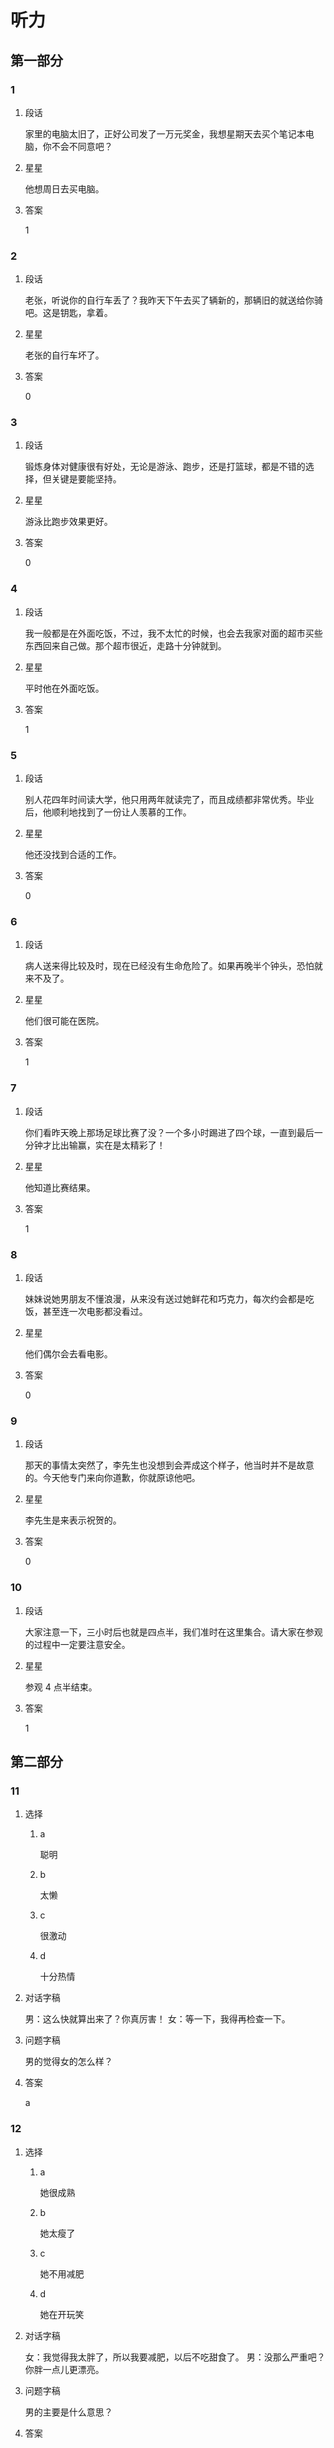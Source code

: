 * 听力

** 第一部分

*** 1
:PROPERTIES:
:ID: c412ef1c-83fb-4d05-b3aa-8ccf909c0f84
:END:

**** 段话
家里的电脑太旧了，正好公司发了一万元奖金，我想星期天去买个笔记本电脑，你不会不同意吧？

**** 星星

他想周日去买电脑。

**** 答案

1

*** 2
:PROPERTIES:
:ID: b387137a-2f4f-4c5f-a173-109bd1ded7ba
:END:

**** 段话

老张，听说你的自行车丢了？我昨天下午去买了辆新的，那辆旧的就送给你骑吧。这是钥匙，拿着。

**** 星星

老张的自行车坏了。

**** 答案

0

*** 3
:PROPERTIES:
:ID: d4d3a869-ab2c-4cff-af84-eb63a7a2e652
:END:

**** 段话

锻炼身体对健康很有好处，无论是游泳、跑步，还是打篮球，都是不错的选择，但关键是要能坚持。

**** 星星

游泳比跑步效果更好。

**** 答案

0

*** 4
:PROPERTIES:
:ID: 2342e101-bffb-437d-ab41-8c0e82d96c43
:END:

**** 段话

我一般都是在外面吃饭，不过，我不太忙的时候，也会去我家对面的超市买些东西回来自己做。那个超市很近，走路十分钟就到。

**** 星星

平时他在外面吃饭。

**** 答案

1

*** 5
:PROPERTIES:
:ID: 905677d6-ecde-4bd7-a456-f1a4ca5a5e74
:END:

**** 段话

别人花四年时间读大学，他只用两年就读完了，而且成绩都非常优秀。毕业后，他顺利地找到了一份让人羡慕的工作。

**** 星星

他还没找到合适的工作。

**** 答案

0

*** 6
:PROPERTIES:
:ID: 2382cdd8-df89-4391-9210-f24847c8a802
:END:

**** 段话

病人送来得比较及时，现在已经没有生命危险了。如果再晚半个钟头，恐怕就来不及了。

**** 星星

他们很可能在医院。

**** 答案

1

*** 7
:PROPERTIES:
:ID: cf96c817-612a-49f5-a96b-88ea5b746256
:END:

**** 段话

你们看昨天晚上那场足球比赛了没？一个多小时踢进了四个球，一直到最后一分钟才比出输赢，实在是太精彩了！

**** 星星

他知道比赛结果。

**** 答案

1

*** 8
:PROPERTIES:
:ID: 1db6f44a-6450-4656-a09a-354e1084b3ff
:END:

**** 段话

妹妹说她男朋友不懂浪漫，从来没有送过她鲜花和巧克力，每次约会都是吃饭，甚至连一次电影都没看过。

**** 星星

他们偶尔会去看电影。

**** 答案

0

*** 9
:PROPERTIES:
:ID: be6d63b7-1e53-48ef-a2b7-5892275eb58c
:END:

**** 段话

那天的事情太突然了，李先生也没想到会弄成这个样子，他当时并不是故意的。今天他专门来向你道歉，你就原谅他吧。

**** 星星

李先生是来表示祝贺的。

**** 答案

0

*** 10
:PROPERTIES:
:ID: fc976080-5692-42b3-aee2-f3ec32dfef02
:END:

**** 段话

大家注意一下，三小时后也就是四点半，我们准时在这里集合。请大家在参观的过程中一定要注意安全。

**** 星星

参观 4 点半结束。

**** 答案

1

** 第二部分
:PROPERTIES:
:CREATED: [2022-12-26 13:37:56 -05]
:END:

*** 11
:PROPERTIES:
:CREATED: [2022-12-26 13:37:56 -05]
:ID: 2d95e97b-221a-45a9-8e9f-56ff95c5c03f
:END:

**** 选择
:PROPERTIES:
:CREATED: [2022-12-26 13:37:56 -05]
:END:

***** a
:PROPERTIES:
:CREATED: [2022-12-26 13:37:56 -05]
:END:

聪明

***** b
:PROPERTIES:
:CREATED: [2022-12-26 13:37:56 -05]
:END:

太懒

***** c
:PROPERTIES:
:CREATED: [2022-12-26 13:37:56 -05]
:END:

很激动

***** d
:PROPERTIES:
:CREATED: [2022-12-26 13:37:56 -05]
:END:

十分热情

**** 对话字稿
:PROPERTIES:
:CREATED: [2022-12-26 13:37:56 -05]
:END:

男：这么快就算出来了？你真厉害！
女：等一下，我得再检查一下。

**** 问题字稿
:PROPERTIES:
:CREATED: [2022-12-26 13:37:56 -05]
:END:

男的觉得女的怎么样？

**** 答案
:PROPERTIES:
:CREATED: [2022-12-26 13:37:56 -05]
:END:

a

*** 12
:PROPERTIES:
:CREATED: [2022-12-26 13:37:56 -05]
:ID: 297786cb-439a-4c23-bc25-57ab1d89e920
:END:

**** 选择
:PROPERTIES:
:CREATED: [2022-12-26 13:37:56 -05]
:END:

***** a
:PROPERTIES:
:CREATED: [2022-12-26 13:37:56 -05]
:END:

她很成熟

***** b
:PROPERTIES:
:CREATED: [2022-12-26 13:37:56 -05]
:END:

她太瘦了

***** c
:PROPERTIES:
:CREATED: [2022-12-26 13:37:56 -05]
:END:

她不用减肥

***** d
:PROPERTIES:
:CREATED: [2022-12-26 13:37:56 -05]
:END:

她在开玩笑

**** 对话字稿
:PROPERTIES:
:CREATED: [2022-12-26 13:37:56 -05]
:END:

女：我觉得我太胖了，所以我要减肥，以后不吃甜食了。
男：没那么严重吧？你胖一点儿更漂亮。

**** 问题字稿
:PROPERTIES:
:CREATED: [2022-12-26 13:37:56 -05]
:END:

男的主要是什么意思？

**** 答案
:PROPERTIES:
:CREATED: [2022-12-26 13:37:56 -05]
:END:

c

*** 13
:PROPERTIES:
:CREATED: [2022-12-26 13:37:56 -05]
:ID: 5f44b99a-7715-4c52-9b4f-5dea10eb2798
:END:

**** 选择
:PROPERTIES:
:CREATED: [2022-12-26 13:37:56 -05]
:END:

***** a
:PROPERTIES:
:CREATED: [2022-12-26 13:37:56 -05]
:END:

厨房

***** b
:PROPERTIES:
:CREATED: [2022-12-26 13:37:56 -05]
:END:

垃圾桶里

***** c
:PROPERTIES:
:CREATED: [2022-12-26 13:37:56 -05]
:END:

塑料袋里

***** d
:PROPERTIES:
:CREATED: [2022-12-26 13:37:56 -05]
:END:

窗户外面

**** 对话字稿
:PROPERTIES:
:CREATED: [2022-12-26 13:37:56 -05]
:END:

男：你看见哪儿有垃圾桶了吗？我去把香蕉皮扔了。
女：附近好像没有，别扔了，先放这个塑料袋里吧。

**** 问题字稿
:PROPERTIES:
:CREATED: [2022-12-26 13:37:56 -05]
:END:

他们把香蕉皮放哪儿了？

**** 答案
:PROPERTIES:
:CREATED: [2022-12-26 13:37:56 -05]
:END:

c

**** 笔记
:PROPERTIES:
:CREATED: [2023-01-03 18:54:55 -05]
:END:

垃圾桶 🟦 la1 ji1 tong3 🟦 trash can 🟦
塑料袋 🟦 su4 liao4 dai4 🟦 plastic bag 🟦
窗户 🟦 chuang1 hu5 🟦 window 🟦
厨房 🟦 chu2 fang2 🟦 kitchen 🟦
香蕉皮 🟦 xiang1 jiao1 pi2 🟦 banana peel 🟦
*** 14
:PROPERTIES:
:CREATED: [2022-12-26 13:37:56 -05]
:ID: 3589c3a8-0dc3-4bec-a7d2-b776caa54b7a
:END:

**** 选择
:PROPERTIES:
:CREATED: [2022-12-26 13:37:56 -05]
:END:

***** a
:PROPERTIES:
:CREATED: [2022-12-26 13:37:56 -05]
:END:

感冒了

***** b
:PROPERTIES:
:CREATED: [2022-12-26 13:37:56 -05]
:END:

觉得还早

***** c
:PROPERTIES:
:CREATED: [2022-12-26 13:37:56 -05]
:END:

手表停了

***** d
:PROPERTIES:
:CREATED: [2022-12-26 13:37:56 -05]
:END:

今天阴天

**** 对话字稿
:PROPERTIES:
:CREATED: [2022-12-26 13:37:56 -05]
:END:

女：你怎么还躺在床上？不是九点出发吗？
男：来得及，现在才七点半，起那么早做什么？

**** 问题字稿
:PROPERTIES:
:CREATED: [2022-12-26 13:37:56 -05]
:END:

男的为什么不起床？

**** 答案
:PROPERTIES:
:CREATED: [2022-12-26 13:37:56 -05]
:END:

b

*** 15
:PROPERTIES:
:CREATED: [2022-12-26 13:37:56 -05]
:ID: 2c9b4c92-8f5b-4344-b789-87d651d9c969
:END:

**** 选择
:PROPERTIES:
:CREATED: [2022-12-26 13:37:56 -05]
:END:

***** a
:PROPERTIES:
:CREATED: [2022-12-26 13:37:56 -05]
:END:

研究生

***** b
:PROPERTIES:
:CREATED: [2022-12-26 13:37:56 -05]
:END:

黄律师

***** c
:PROPERTIES:
:CREATED: [2022-12-26 13:37:56 -05]
:END:

马教授

***** d
:PROPERTIES:
:CREATED: [2022-12-26 13:37:56 -05]
:END:

翻译公司

**** 对话字稿
:PROPERTIES:
:CREATED: [2022-12-26 13:37:56 -05]
:END:

男：您这次打算安排谁来翻译这份材料？
女：我看还是联系一家专业的翻译公司吧，他们的速度也快一些。

**** 问题字稿
:PROPERTIES:
:CREATED: [2022-12-26 13:37:56 -05]
:END:

女的准备找谁翻译这份材料？

**** 答案
:PROPERTIES:
:CREATED: [2022-12-26 13:37:56 -05]
:END:

d

*** 16
:PROPERTIES:
:CREATED: [2022-12-26 13:37:56 -05]
:ID: 5fc60a43-d5f7-4d43-bee7-1726bdbee3dd
:END:

**** 选择
:PROPERTIES:
:CREATED: [2022-12-26 13:37:56 -05]
:END:

***** a
:PROPERTIES:
:CREATED: [2022-12-26 13:37:56 -05]
:END:

比较贵

***** b
:PROPERTIES:
:CREATED: [2022-12-26 13:37:56 -05]
:END:

颜色暗

***** c
:PROPERTIES:
:CREATED: [2022-12-26 13:37:56 -05]
:END:

质量差

***** d
:PROPERTIES:
:CREATED: [2022-12-26 13:37:56 -05]
:END:

样子难看

**** 对话字稿
:PROPERTIES:
:CREATED: [2022-12-26 13:37:56 -05]
:END:

女：那些家具孙阿姨看了吗？她觉得怎么样？
男：她比较满意，只是问价格能不能再商量一下。

**** 问题字稿
:PROPERTIES:
:CREATED: [2022-12-26 13:37:56 -05]
:END:

孙阿姨觉得那些家具怎么样？

**** 答案
:PROPERTIES:
:CREATED: [2022-12-26 13:37:56 -05]
:END:

a

*** 17
:PROPERTIES:
:CREATED: [2022-12-26 13:37:56 -05]
:ID: 52bb0a0b-ef0b-4c87-8104-357334254244
:END:

**** 选择
:PROPERTIES:
:CREATED: [2022-12-26 13:37:56 -05]
:END:

***** a
:PROPERTIES:
:CREATED: [2022-12-26 13:37:56 -05]
:END:

女的不渴

***** b
:PROPERTIES:
:CREATED: [2022-12-26 13:37:56 -05]
:END:

女的出汗了

***** c
:PROPERTIES:
:CREATED: [2022-12-26 13:37:56 -05]
:END:

没有饮料了

***** d
:PROPERTIES:
:CREATED: [2022-12-26 13:37:56 -05]
:END:

他们在跳舞

**** 对话字稿
:PROPERTIES:
:CREATED: [2022-12-26 13:37:56 -05]
:END:

男：给你毛巾，先擦擦汗。
女：谢谢，没想到乒乓球的运动量也这么大。

**** 问题字稿
:PROPERTIES:
:CREATED: [2022-12-26 13:37:56 -05]
:END:

根据对话，可以知道什么？

**** 答案
:PROPERTIES:
:CREATED: [2022-12-26 13:37:56 -05]
:END:

b

*** 18
:PROPERTIES:
:CREATED: [2022-12-26 13:37:56 -05]
:ID: eabd4ad2-15d2-4576-9f3d-79d4bfe79f67
:END:

**** 选择
:PROPERTIES:
:CREATED: [2022-12-26 13:37:56 -05]
:END:

***** a
:PROPERTIES:
:CREATED: [2022-12-26 13:37:56 -05]
:END:

饭店管理

***** b
:PROPERTIES:
:CREATED: [2022-12-26 13:37:56 -05]
:END:

新闻报道

***** c
:PROPERTIES:
:CREATED: [2022-12-26 13:37:56 -05]
:END:

收发传真

***** d
:PROPERTIES:
:CREATED: [2022-12-26 13:37:56 -05]
:END:

安排座位

**** 对话字稿
:PROPERTIES:
:CREATED: [2022-12-26 13:37:56 -05]
:END:

女：饭店的工作，我想暂时请你来负责，你看有问题没？
男：对不起，我最近在忙另一件事，您还是考虑其他人吧。

**** 问题字稿
:PROPERTIES:
:CREATED: [2022-12-26 13:37:56 -05]
:END:

女的想请男的负责哪方面的工作？

**** 答案
:PROPERTIES:
:CREATED: [2022-12-26 13:37:56 -05]
:END:

a

*** 19
:PROPERTIES:
:CREATED: [2022-12-26 13:37:56 -05]
:ID: af26ef6b-e1ca-4e3c-b5fb-27e687ff43cf
:END:

**** 选择
:PROPERTIES:
:CREATED: [2022-12-26 13:37:56 -05]
:END:

***** a
:PROPERTIES:
:CREATED: [2022-12-26 13:37:56 -05]
:END:

很孤单

***** b
:PROPERTIES:
:CREATED: [2022-12-26 13:37:56 -05]
:END:

喜欢打扮

***** c
:PROPERTIES:
:CREATED: [2022-12-26 13:37:56 -05]
:END:

住在海边

***** d
:PROPERTIES:
:CREATED: [2022-12-26 13:37:56 -05]
:END:

是位博士

**** 对话字稿
:PROPERTIES:
:CREATED: [2022-12-26 13:37:56 -05]
:END:

男：听说你新租的房子离海很近？
女：是的，这儿空气新鲜、湿润，你下次来的时候就知道了。

**** 问题字稿
:PROPERTIES:
:CREATED: [2022-12-26 13:37:56 -05]
:END:

关于女的，下列哪个正确？

**** 答案
:PROPERTIES:
:CREATED: [2022-12-26 13:37:56 -05]
:END:

c

*** 20
:PROPERTIES:
:CREATED: [2022-12-26 13:37:56 -05]
:ID: 7f0d8c82-605b-4d72-92c1-b962f16ce9da
:END:

**** 选择
:PROPERTIES:
:CREATED: [2022-12-26 13:37:56 -05]
:END:

***** a
:PROPERTIES:
:CREATED: [2022-12-26 13:37:56 -05]
:END:

堵车

***** b
:PROPERTIES:
:CREATED: [2022-12-26 13:37:56 -05]
:END:

先去送人了

***** c
:PROPERTIES:
:CREATED: [2022-12-26 13:37:56 -05]
:END:

弄错地址了

***** d
:PROPERTIES:
:CREATED: [2022-12-26 13:37:56 -05]
:END:

路上撞车了

**** 对话字稿
:PROPERTIES:
:CREATED: [2022-12-26 13:37:56 -05]
:END:

女：你今天怎么迟到了？今天不堵车啊。
男：我先送一个亲戚去首都机场，所以晚了点儿。

**** 问题字稿
:PROPERTIES:
:CREATED: [2022-12-26 13:37:56 -05]
:END:

男的为什么迟到了？

**** 答案
:PROPERTIES:
:CREATED: [2022-12-26 13:37:56 -05]
:END:

b

*** 21
:PROPERTIES:
:CREATED: [2022-12-26 13:37:56 -05]
:ID: 2669936d-b650-40dd-b46e-bf2c515e4ea5
:END:

**** 选择
:PROPERTIES:
:CREATED: [2022-12-26 13:37:56 -05]
:END:

***** a
:PROPERTIES:
:CREATED: [2022-12-26 13:37:56 -05]
:END:

机场

***** b
:PROPERTIES:
:CREATED: [2022-12-26 13:37:56 -05]
:END:

火车站

***** c
:PROPERTIES:
:CREATED: [2022-12-26 13:37:56 -05]
:END:

饭馆儿

***** d
:PROPERTIES:
:CREATED: [2022-12-26 13:37:56 -05]
:END:

出租车上

**** 对话字稿
:PROPERTIES:
:CREATED: [2022-12-26 13:37:56 -05]
:END:

男：我们的航班又推迟了，刚才听广播说，还要等一个小时才能起飞。
女：好吧，我们去那边喝点儿咖啡。

**** 问题字稿
:PROPERTIES:
:CREATED: [2022-12-26 13:37:56 -05]
:END:

他们最可能在哪儿？

**** 答案
:PROPERTIES:
:CREATED: [2022-12-26 13:37:56 -05]
:END:

a

*** 22
:PROPERTIES:
:CREATED: [2022-12-26 13:37:56 -05]
:ID: 89552db1-822c-47f0-8982-c50916101f1c
:END:

**** 选择
:PROPERTIES:
:CREATED: [2022-12-26 13:37:56 -05]
:END:

***** a
:PROPERTIES:
:CREATED: [2022-12-26 13:37:56 -05]
:END:

很脏

***** b
:PROPERTIES:
:CREATED: [2022-12-26 13:37:56 -05]
:END:

很暖和

***** c
:PROPERTIES:
:CREATED: [2022-12-26 13:37:56 -05]
:END:

很凉快

***** d
:PROPERTIES:
:CREATED: [2022-12-26 13:37:56 -05]
:END:

很安静

**** 对话字稿
:PROPERTIES:
:CREATED: [2022-12-26 13:37:56 -05]
:END:

女：叔叔，您觉得热就把大衣脱了吧，我给您挂起来。
男：好的，房间里是挺暖和的，开空调了？

**** 问题字稿
:PROPERTIES:
:CREATED: [2022-12-26 13:37:56 -05]
:END:

男的觉得房间里怎么样？

**** 答案
:PROPERTIES:
:CREATED: [2022-12-26 13:37:56 -05]
:END:

b

*** 23
:PROPERTIES:
:CREATED: [2022-12-26 13:37:56 -05]
:ID: 1cf585c4-f378-4aa9-9a0a-fd62a3db499e
:END:

**** 选择
:PROPERTIES:
:CREATED: [2022-12-26 13:37:56 -05]
:END:

***** a
:PROPERTIES:
:CREATED: [2022-12-26 13:37:56 -05]
:END:

阳光

***** b
:PROPERTIES:
:CREATED: [2022-12-26 13:37:56 -05]
:END:

皮肤

***** c
:PROPERTIES:
:CREATED: [2022-12-26 13:37:56 -05]
:END:

植物

***** d
:PROPERTIES:
:CREATED: [2022-12-26 13:37:56 -05]
:END:

海洋

**** 对话字稿
:PROPERTIES:
:CREATED: [2022-12-26 13:37:56 -05]
:END:

男：真奇怪，这花儿的叶子是红的，这叫什么花儿？
女：我也不知道，上个月我生病时，朋友送的。

**** 问题字稿
:PROPERTIES:
:CREATED: [2022-12-26 13:37:56 -05]
:END:

他们在谈什么？

**** 答案
:PROPERTIES:
:CREATED: [2022-12-26 13:37:56 -05]
:END:

c

*** 24
:PROPERTIES:
:CREATED: [2022-12-26 13:37:56 -05]
:ID: e9e0fc9d-2546-40a4-b557-88fe21d189cb
:END:

**** 选择
:PROPERTIES:
:CREATED: [2022-12-26 13:37:56 -05]
:END:

***** a
:PROPERTIES:
:CREATED: [2022-12-26 13:37:56 -05]
:END:

问路

***** b
:PROPERTIES:
:CREATED: [2022-12-26 13:37:56 -05]
:END:

借书

***** c
:PROPERTIES:
:CREATED: [2022-12-26 13:37:56 -05]
:END:

购物

***** d
:PROPERTIES:
:CREATED: [2022-12-26 13:37:56 -05]
:END:

办签证

**** 对话字稿
:PROPERTIES:
:CREATED: [2022-12-26 13:37:56 -05]
:END:

女：打扰一下，请问图书馆怎么走？
男：从这儿往前走，第一个路口右边就是。

**** 问题字稿
:PROPERTIES:
:CREATED: [2022-12-26 13:37:56 -05]
:END:

女的在做什么？

**** 答案
:PROPERTIES:
:CREATED: [2022-12-26 13:37:56 -05]
:END:

a

*** 25
:PROPERTIES:
:CREATED: [2022-12-26 13:37:56 -05]
:ID: 68fbf724-b085-4e11-80a0-40677ccde6d3
:END:

**** 选择
:PROPERTIES:
:CREATED: [2022-12-26 13:37:56 -05]
:END:

***** a
:PROPERTIES:
:CREATED: [2022-12-26 13:37:56 -05]
:END:

17 号

***** b
:PROPERTIES:
:CREATED: [2022-12-26 13:37:56 -05]
:END:

第二天

***** c
:PROPERTIES:
:CREATED: [2022-12-26 13:37:56 -05]
:END:

下周五

***** d
:PROPERTIES:
:CREATED: [2022-12-26 13:37:56 -05]
:END:

生日那天

**** 对话字稿
:PROPERTIES:
:CREATED: [2022-12-26 13:37:56 -05]
:END:

男：妈，我刚在网上买了台洗衣机，估计明天上午送到，您明天注意接一下电话。
女：好的。钱交了吗？

**** 问题字稿
:PROPERTIES:
:CREATED: [2022-12-26 13:37:56 -05]
:END:

估计洗衣机哪天能送到？

**** 答案
:PROPERTIES:
:CREATED: [2022-12-26 13:37:56 -05]
:END:

b

** 第三部分
:PROPERTIES:
:CREATED: [2022-12-26 13:49:44 -05]
:END:

*** 26
:PROPERTIES:
:CREATED: [2022-12-26 13:49:44 -05]
:ID: b1926e81-f96b-4505-b254-25322d329916
:END:

**** 选择
:PROPERTIES:
:CREATED: [2022-12-26 13:49:44 -05]
:END:

***** a
:PROPERTIES:
:CREATED: [2022-12-26 13:49:44 -05]
:END:

下雨了

***** b
:PROPERTIES:
:CREATED: [2022-12-26 13:49:44 -05]
:END:

刮风了

***** c
:PROPERTIES:
:CREATED: [2022-12-26 13:49:44 -05]
:END:

电梯坏了

***** d
:PROPERTIES:
:CREATED: [2022-12-26 13:49:44 -05]
:END:

他们在逛街

**** 对话字稿
:PROPERTIES:
:CREATED: [2022-12-26 13:49:44 -05]
:END:

女：外面风刮得很大，你把帽子戴上吧。
男：不用，我就去楼下超市买牙膏，马上就回来。
女：那你顺便买几盒牛奶吧。
男：没问题。

**** 问题字稿
:PROPERTIES:
:CREATED: [2022-12-26 13:49:44 -05]
:END:

根据对话，可以知道什么？

**** 答案
:PROPERTIES:
:CREATED: [2022-12-26 13:49:44 -05]
:END:

b

*** 27
:PROPERTIES:
:CREATED: [2022-12-26 13:49:44 -05]
:ID: 8103c707-4886-4dfe-8992-46cd80496e94
:END:

**** 选择
:PROPERTIES:
:CREATED: [2022-12-26 13:49:44 -05]
:END:

***** a
:PROPERTIES:
:CREATED: [2022-12-26 13:49:44 -05]
:END:

老师

***** b
:PROPERTIES:
:CREATED: [2022-12-26 13:49:44 -05]
:END:

记者

***** c
:PROPERTIES:
:CREATED: [2022-12-26 13:49:44 -05]
:END:

理发师

***** d
:PROPERTIES:
:CREATED: [2022-12-26 13:49:44 -05]
:END:

女的的父母

**** 对话字稿
:PROPERTIES:
:CREATED: [2022-12-26 13:49:44 -05]
:END:

男：我刚去理了个发，你看怎么样？
女：挺好，看起来很精神，更帅了。
男：希望能给你父母留个好印象。
女：放心吧，我爸妈一定会喜欢你的。

**** 问题字稿
:PROPERTIES:
:CREATED: [2022-12-26 13:49:44 -05]
:END:

他们准备去见谁？

**** 答案
:PROPERTIES:
:CREATED: [2022-12-26 13:49:44 -05]
:END:

d

*** 28
:PROPERTIES:
:CREATED: [2022-12-26 13:49:44 -05]
:ID: 5d5f2e03-e142-4d9d-b30e-deed94dc601a
:END:

**** 选择
:PROPERTIES:
:CREATED: [2022-12-26 13:49:44 -05]
:END:

***** a
:PROPERTIES:
:CREATED: [2022-12-26 13:49:44 -05]
:END:

到年底了

***** b
:PROPERTIES:
:CREATED: [2022-12-26 13:49:44 -05]
:END:

放暑假了

***** c
:PROPERTIES:
:CREATED: [2022-12-26 13:49:44 -05]
:END:

商场有表演

***** d
:PROPERTIES:
:CREATED: [2022-12-26 13:49:44 -05]
:END:

水果降价了

**** 对话字稿
:PROPERTIES:
:CREATED: [2022-12-26 13:49:44 -05]
:END:

女：这个月这种葡萄酒一共卖了多少？
男：大概两千多瓶吧，比上个月卖得好。
女：是因为现在有“买一送一”的活动吗？
男：这是一方面，另外一个原因是到年底了，顾客比平时多了一倍。

**** 问题字稿
:PROPERTIES:
:CREATED: [2022-12-26 13:49:44 -05]
:END:

顾客为什么比平时多？

**** 答案
:PROPERTIES:
:CREATED: [2022-12-26 13:49:44 -05]
:END:

a

*** 29
:PROPERTIES:
:CREATED: [2022-12-26 13:49:44 -05]
:ID: bc559191-2774-4482-9219-1549740503c8
:END:

**** 选择
:PROPERTIES:
:CREATED: [2022-12-26 13:49:44 -05]
:END:

***** a
:PROPERTIES:
:CREATED: [2022-12-26 13:49:44 -05]
:END:

肚子疼

***** b
:PROPERTIES:
:CREATED: [2022-12-26 13:49:44 -05]
:END:

打错字了

***** c
:PROPERTIES:
:CREATED: [2022-12-26 13:49:44 -05]
:END:

忘吃药了

***** d
:PROPERTIES:
:CREATED: [2022-12-26 13:49:44 -05]
:END:

没找到入口

**** 对话字稿
:PROPERTIES:
:CREATED: [2022-12-26 13:49:44 -05]
:END:

男：小毛，第一页上有个字打错了，在这儿。
女：对不起，我马上去改。
男：改完了你给我重新打印一份。
女：好的，我一会儿给您送过去。

**** 问题字稿
:PROPERTIES:
:CREATED: [2022-12-26 13:49:44 -05]
:END:

女的怎么了？

**** 答案
:PROPERTIES:
:CREATED: [2022-12-26 13:49:44 -05]
:END:

b

*** 30
:PROPERTIES:
:CREATED: [2022-12-26 13:49:44 -05]
:ID: 6f18ef0a-b1df-4738-ba55-d5bf7ca87d74
:END:

**** 选择
:PROPERTIES:
:CREATED: [2022-12-26 13:49:44 -05]
:END:

***** a
:PROPERTIES:
:CREATED: [2022-12-26 13:49:44 -05]
:END:

很吵

***** b
:PROPERTIES:
:CREATED: [2022-12-26 13:49:44 -05]
:END:

免费停车

***** c
:PROPERTIES:
:CREATED: [2022-12-26 13:49:44 -05]
:END:

没洗手间

***** d
:PROPERTIES:
:CREATED: [2022-12-26 13:49:44 -05]
:END:

不允许抽烟

**** 对话字稿
:PROPERTIES:
:CREATED: [2022-12-26 13:49:44 -05]
:END:

女：你声音大点儿好吗？这里太吵，我听不清楚。
男：你在哪儿呢？
女：我在市场上买菜呢，你到家了？
男：还没有，我得去一趟银行，晚点儿回家。

**** 问题字稿
:PROPERTIES:
:CREATED: [2022-12-26 13:49:44 -05]
:END:

那个菜市场怎么样？

**** 答案
:PROPERTIES:
:CREATED: [2022-12-26 13:49:44 -05]
:END:

a

*** 31
:PROPERTIES:
:CREATED: [2022-12-26 13:49:44 -05]
:ID: d15bc8c1-4e8a-4180-86a9-b7dd23fa8037
:END:

**** 选择
:PROPERTIES:
:CREATED: [2022-12-26 13:49:44 -05]
:END:

***** a
:PROPERTIES:
:CREATED: [2022-12-26 13:49:44 -05]
:END:

很得意

***** b
:PROPERTIES:
:CREATED: [2022-12-26 13:49:44 -05]
:END:

被骗了

***** c
:PROPERTIES:
:CREATED: [2022-12-26 13:49:44 -05]
:END:

没收到通知

***** d
:PROPERTIES:
:CREATED: [2022-12-26 13:49:44 -05]
:END:

讲了个笑话

**** 对话字稿
:PROPERTIES:
:CREATED: [2022-12-26 13:49:44 -05]
:END:

男：公司组织大家这个周末去爬长城。
女：啊？我怎么不知道？
男：难道没通知你？
女：确实没有，并且我已经安排别的事了。
男：不能改个时间吗？不和我们一起去多可惜！

**** 问题字稿
:PROPERTIES:
:CREATED: [2022-12-26 13:49:44 -05]
:END:

关于女的，下列哪个正确？

**** 答案
:PROPERTIES:
:CREATED: [2022-12-26 13:49:44 -05]
:END:

c

*** 32
:PROPERTIES:
:CREATED: [2022-12-26 13:49:44 -05]
:ID: 723b70ed-f03e-4114-94cd-b973f7fbc112
:END:

**** 选择
:PROPERTIES:
:CREATED: [2022-12-26 13:49:44 -05]
:END:

***** a
:PROPERTIES:
:CREATED: [2022-12-26 13:49:44 -05]
:END:

要搬家

***** b
:PROPERTIES:
:CREATED: [2022-12-26 13:49:44 -05]
:END:

力气很大

***** c
:PROPERTIES:
:CREATED: [2022-12-26 13:49:44 -05]
:END:

下周出差

***** d
:PROPERTIES:
:CREATED: [2022-12-26 13:49:44 -05]
:END:

觉得很抱歉

**** 对话字稿
:PROPERTIES:
:CREATED: [2022-12-26 13:49:44 -05]
:END:

女：下周你们俩都出差，谁来照顾小狗啊？
男：我们请邻居帮忙。
女：你们的邻居真好。
男：他们家的小孙子特别喜欢狗，所以很愿意帮我们照顾小狗。

**** 问题字稿
:PROPERTIES:
:CREATED: [2022-12-26 13:49:44 -05]
:END:

关于男的，可以知道什么？

**** 答案
:PROPERTIES:
:CREATED: [2022-12-26 13:49:44 -05]
:END:

c

*** 33
:PROPERTIES:
:CREATED: [2022-12-26 13:49:44 -05]
:ID: 3f529bcf-fa64-46dd-8df0-0ea91191fd13
:END:

**** 选择
:PROPERTIES:
:CREATED: [2022-12-26 13:49:44 -05]
:END:

***** a
:PROPERTIES:
:CREATED: [2022-12-26 13:49:44 -05]
:END:

不戴眼镜

***** b
:PROPERTIES:
:CREATED: [2022-12-26 13:49:44 -05]
:END:

认真负责

***** c
:PROPERTIES:
:CREATED: [2022-12-26 13:49:44 -05]
:END:

能陪她聊天

***** d
:PROPERTIES:
:CREATED: [2022-12-26 13:49:44 -05]
:END:

和她爱好相同

**** 对话字稿
:PROPERTIES:
:CREATED: [2022-12-26 13:49:44 -05]
:END:

男：很多女孩子都希望找一个个子高的男朋友，你呢？
女：高矮没太大关系，关键是我得喜欢他、爱他。
男：没别的要求了？
女：最好还能和我有共同的爱好。

**** 问题字稿
:PROPERTIES:
:CREATED: [2022-12-26 13:49:44 -05]
:END:

女的希望男朋友怎么样？

**** 答案
:PROPERTIES:
:CREATED: [2022-12-26 13:49:44 -05]
:END:

d

*** 34
:PROPERTIES:
:CREATED: [2022-12-26 13:49:44 -05]
:ID: e3cf5eec-4f33-4a7d-b589-8ef5bd95c75c
:END:

**** 选择
:PROPERTIES:
:CREATED: [2022-12-26 13:49:44 -05]
:END:

***** a
:PROPERTIES:
:CREATED: [2022-12-26 13:49:44 -05]
:END:

护士

***** b
:PROPERTIES:
:CREATED: [2022-12-26 13:49:44 -05]
:END:

医生

***** c
:PROPERTIES:
:CREATED: [2022-12-26 13:49:44 -05]
:END:

服务员

***** d
:PROPERTIES:
:CREATED: [2022-12-26 13:49:44 -05]
:END:

售货员

**** 对话字稿
:PROPERTIES:
:CREATED: [2022-12-26 13:49:44 -05]
:END:

女：你钱包里照片上那个女孩儿是谁啊？
男：当然是我女朋友了。
女：我猜也是，她是做什么的？
男：她在医院当护士。

**** 问题字稿
:PROPERTIES:
:CREATED: [2022-12-26 13:49:44 -05]
:END:

他女朋友是做什么的？

**** 答案
:PROPERTIES:
:CREATED: [2022-12-26 13:49:44 -05]
:END:

a

*** 35
:PROPERTIES:
:CREATED: [2022-12-26 13:49:44 -05]
:ID: 46d1c043-c964-41bd-a941-c1999b67410d
:END:

**** 选择
:PROPERTIES:
:CREATED: [2022-12-26 13:49:44 -05]
:END:

***** a
:PROPERTIES:
:CREATED: [2022-12-26 13:49:44 -05]
:END:

洗几个杯子

***** b
:PROPERTIES:
:CREATED: [2022-12-26 13:49:44 -05]
:END:

送哪种蛋糕

***** c
:PROPERTIES:
:CREATED: [2022-12-26 13:49:44 -05]
:END:

去哪儿唱歌

***** d
:PROPERTIES:
:CREATED: [2022-12-26 13:49:44 -05]
:END:

买什么礼物

**** 对话字稿
:PROPERTIES:
:CREATED: [2022-12-26 13:49:44 -05]
:END:

男：一月一号马上就到了。
女：是，给女儿买个什么生日礼物？你有什么好主意？
男：今年是猴年，给她买只小猴子？
女：好，我看到商店里卖的小猴子做得特别可爱，她肯定会喜欢的。

**** 问题字稿
:PROPERTIES:
:CREATED: [2022-12-26 13:49:44 -05]
:END:

他们在商量什么事情？

**** 答案
:PROPERTIES:
:CREATED: [2022-12-26 13:49:44 -05]
:END:

d

*** 36-37
:PROPERTIES:
:CREATED: [2022-12-27 01:18:59 -05]
:ID: 4d8e5f03-e75b-4484-af4c-f94b3202d370
:END:

**** 课文字稿
:PROPERTIES:
:CREATED: [2022-12-27 01:18:59 -05]
:END:

我十五岁时，问母亲她最幸福的事是什么？母亲回答说：“你第一次叫我妈妈。”二十五岁时，我也有了自己的女儿，回想起母亲当时说的这句话，不知为什么，我一下子哭了起来。

**** 题
:PROPERTIES:
:CREATED: [2022-12-27 01:18:59 -05]
:END:

***** 36
:PROPERTIES:
:CREATED: [2022-12-27 01:18:59 -05]
:END:

****** 问题字稿
:PROPERTIES:
:CREATED: [2022-12-27 01:18:59 -05]
:END:

想起妈妈的话，说话人怎么了？

****** 选择
:PROPERTIES:
:CREATED: [2022-12-27 01:18:59 -05]
:END:

******* a
:PROPERTIES:
:CREATED: [2022-12-27 01:18:59 -05]
:END:

笑了

******* b
:PROPERTIES:
:CREATED: [2022-12-27 01:18:59 -05]
:END:

流泪了

******* c
:PROPERTIES:
:CREATED: [2022-12-27 01:18:59 -05]
:END:

生气了

******* d
:PROPERTIES:
:CREATED: [2022-12-27 01:18:59 -05]
:END:

后悔了

****** 答案
:PROPERTIES:
:CREATED: [2022-12-27 01:18:59 -05]
:END:

b

***** 37
:PROPERTIES:
:CREATED: [2022-12-27 01:18:59 -05]
:END:

****** 问题字稿
:PROPERTIES:
:CREATED: [2022-12-27 01:18:59 -05]
:END:

关于说话人，可以知道什么？

****** 选择
:PROPERTIES:
:CREATED: [2022-12-27 01:18:59 -05]
:END:

******* a
:PROPERTIES:
:CREATED: [2022-12-27 01:18:59 -05]
:END:

爱热闹

******* b
:PROPERTIES:
:CREATED: [2022-12-27 01:18:59 -05]
:END:

有个女儿

******* c
:PROPERTIES:
:CREATED: [2022-12-27 01:18:59 -05]
:END:

还没结婚

******* d
:PROPERTIES:
:CREATED: [2022-12-27 01:18:59 -05]
:END:

是位演员

****** 答案
:PROPERTIES:
:CREATED: [2022-12-27 01:18:59 -05]
:END:

b

*** 38-39
:PROPERTIES:
:CREATED: [2022-12-27 01:18:59 -05]
:ID: b5cca642-36e5-4487-a61d-a8407a2182b4
:END:

**** 课文字稿
:PROPERTIES:
:CREATED: [2022-12-27 01:18:59 -05]
:END:

有两个人在森林里遇到了一只大老虎。其中一个人马上从包里取出一双运动鞋换上。另外那个人非常着急，大叫：“你干什么呢？即使你换了鞋也跑不过老虎啊！”第一个人却说：“我只要跑得比你快就好了。”

**** 题
:PROPERTIES:
:CREATED: [2022-12-27 01:18:59 -05]
:END:

***** 38
:PROPERTIES:
:CREATED: [2022-12-27 01:18:59 -05]
:END:

****** 问题字稿
:PROPERTIES:
:CREATED: [2022-12-27 01:18:59 -05]
:END:

第一个人为什么要换运动鞋？

****** 选择
:PROPERTIES:
:CREATED: [2022-12-27 01:18:59 -05]
:END:

******* a
:PROPERTIES:
:CREATED: [2022-12-27 01:18:59 -05]
:END:

鞋破了

******* b
:PROPERTIES:
:CREATED: [2022-12-27 01:18:59 -05]
:END:

要去爬山

******* c
:PROPERTIES:
:CREATED: [2022-12-27 01:18:59 -05]
:END:

走路更舒服

******* d
:PROPERTIES:
:CREATED: [2022-12-27 01:18:59 -05]
:END:

想跑得更快

****** 答案
:PROPERTIES:
:CREATED: [2022-12-27 01:18:59 -05]
:END:

d

***** 39
:PROPERTIES:
:CREATED: [2022-12-27 01:18:59 -05]
:END:

****** 问题字稿
:PROPERTIES:
:CREATED: [2022-12-27 01:18:59 -05]
:END:

这个故事发生在什么地方？

****** 选择
:PROPERTIES:
:CREATED: [2022-12-27 01:18:59 -05]
:END:

******* a
:PROPERTIES:
:CREATED: [2022-12-27 01:18:59 -05]
:END:

森林

******* b
:PROPERTIES:
:CREATED: [2022-12-27 01:18:59 -05]
:END:

鞋店

******* c
:PROPERTIES:
:CREATED: [2022-12-27 01:18:59 -05]
:END:

动物园

******* d
:PROPERTIES:
:CREATED: [2022-12-27 01:18:59 -05]
:END:

体育场

****** 答案
:PROPERTIES:
:CREATED: [2022-12-27 01:18:59 -05]
:END:

a
**** 笔记
:PROPERTIES:
:CREATED: [2023-01-03 15:05:31 -05]
:END:

森林 🟦 sen1 lin2 🟦 forest 🟦
大老虎 🟦 da4 lao3 hu3 🟦 big tiger 🟦
其中 🟦 qi2 zhong1 🟦 included among these 🟦
取出 🟦 qu3 chu1 🟦 to take out 🟦
即使 🟦 ji2 shi3 🟦 even if 🟦
*** 40-41
:PROPERTIES:
:CREATED: [2022-12-27 01:18:59 -05]
:ID: b2a89775-06e5-4371-97c2-efdc354ac6d4
:END:

**** 课文字稿
:PROPERTIES:
:CREATED: [2022-12-27 01:18:59 -05]
:END:

只要养成阅读的习惯，我们就能经常获得新的知识。这还不够，我们还应该学会好的阅读方法，例如，提高阅读速度，扩大阅读范围，有重点、有选择地阅读，这样才能使我们的知识更丰富。

**** 题
:PROPERTIES:
:CREATED: [2022-12-27 01:18:59 -05]
:END:

***** 40
:PROPERTIES:
:CREATED: [2022-12-27 01:18:59 -05]
:END:

****** 问题字稿
:PROPERTIES:
:CREATED: [2022-12-27 01:18:59 -05]
:END:

我们为什么要阅读？

****** 选择
:PROPERTIES:
:CREATED: [2022-12-27 01:18:59 -05]
:END:

******* a
:PROPERTIES:
:CREATED: [2022-12-27 01:18:59 -05]
:END:

提供机会

******* b
:PROPERTIES:
:CREATED: [2022-12-27 01:18:59 -05]
:END:

总结过去

******* c
:PROPERTIES:
:CREATED: [2022-12-27 01:18:59 -05]
:END:

增长知识

******* d
:PROPERTIES:
:CREATED: [2022-12-27 01:18:59 -05]
:END:

增加工资

****** 答案
:PROPERTIES:
:CREATED: [2022-12-27 01:18:59 -05]
:END:

c

***** 41
:PROPERTIES:
:CREATED: [2022-12-27 01:18:59 -05]
:END:

****** 问题字稿
:PROPERTIES:
:CREATED: [2022-12-27 01:18:59 -05]
:END:

这段话主要谈什么？

****** 选择
:PROPERTIES:
:CREATED: [2022-12-27 01:18:59 -05]
:END:

******* a
:PROPERTIES:
:CREATED: [2022-12-27 01:18:59 -05]
:END:

怎样阅读

******* b
:PROPERTIES:
:CREATED: [2022-12-27 01:18:59 -05]
:END:

反对浪费

******* c
:PROPERTIES:
:CREATED: [2022-12-27 01:18:59 -05]
:END:

学会同情

******* d
:PROPERTIES:
:CREATED: [2022-12-27 01:18:59 -05]
:END:

要保护环境

****** 答案
:PROPERTIES:
:CREATED: [2022-12-27 01:18:59 -05]
:END:

a

*** 42-43
:PROPERTIES:
:CREATED: [2022-12-27 01:18:59 -05]
:ID: 1696d0d1-91d1-48b7-94f3-4d2bbdbe07b0
:END:

**** 课文字稿
:PROPERTIES:
:CREATED: [2022-12-27 01:18:59 -05]
:END:

你的办公环境会影响你的心情。如果环境干净整齐，你每天都会感到轻松愉快。所以，如果你的办公桌很乱，是时候改变它了。为了有个好的心情，先整理你的桌面吧。

**** 题
:PROPERTIES:
:CREATED: [2022-12-27 01:18:59 -05]
:END:

***** 42
:PROPERTIES:
:CREATED: [2022-12-27 01:18:59 -05]
:END:

****** 问题字稿
:PROPERTIES:
:CREATED: [2022-12-27 01:18:59 -05]
:END:

根据这段话，什么对心情有影响？

****** 选择
:PROPERTIES:
:CREATED: [2022-12-27 01:18:59 -05]
:END:

******* a
:PROPERTIES:
:CREATED: [2022-12-27 01:18:59 -05]
:END:

批评

******* b
:PROPERTIES:
:CREATED: [2022-12-27 01:18:59 -05]
:END:

同事关系

******* c
:PROPERTIES:
:CREATED: [2022-12-27 01:18:59 -05]
:END:

办公环境

******* d
:PROPERTIES:
:CREATED: [2022-12-27 01:18:59 -05]
:END:

回忆过去

****** 答案
:PROPERTIES:
:CREATED: [2022-12-27 01:18:59 -05]
:END:

c

***** 43
:PROPERTIES:
:CREATED: [2022-12-27 01:18:59 -05]
:END:

****** 问题字稿
:PROPERTIES:
:CREATED: [2022-12-27 01:18:59 -05]
:END:

说话人认为应该先改变什么？

****** 选择
:PROPERTIES:
:CREATED: [2022-12-27 01:18:59 -05]
:END:

******* a
:PROPERTIES:
:CREATED: [2022-12-27 01:18:59 -05]
:END:

桌面

******* b
:PROPERTIES:
:CREATED: [2022-12-27 01:18:59 -05]
:END:

脾气

******* c
:PROPERTIES:
:CREATED: [2022-12-27 01:18:59 -05]
:END:

顺序

******* d
:PROPERTIES:
:CREATED: [2022-12-27 01:18:59 -05]
:END:

管理办法

****** 答案
:PROPERTIES:
:CREATED: [2022-12-27 01:18:59 -05]
:END:

a

*** 44-45
:PROPERTIES:
:CREATED: [2022-12-27 01:18:59 -05]
:ID: 7090797b-f35d-436b-b848-1cdcdf49bb1a
:END:

**** 课文字稿
:PROPERTIES:
:CREATED: [2022-12-27 01:18:59 -05]
:END:

吃葡萄时，有一种人一定先选最好的吃，而另一种人正相反，把最好的留到最后吃。到底他们谁更快乐呢？我想是第一种人，因为他吃的每一个葡萄都是手里最好的。但也有人认为，第二种人更快乐，他们先吃不好的，这样，更好的总在后头，于是他们总是有希望。

**** 题
:PROPERTIES:
:CREATED: [2022-12-27 01:18:59 -05]
:END:

***** 44
:PROPERTIES:
:CREATED: [2022-12-27 01:18:59 -05]
:END:

****** 问题字稿
:PROPERTIES:
:CREATED: [2022-12-27 01:18:59 -05]
:END:

第一种人怎么吃葡萄？

****** 选择
:PROPERTIES:
:CREATED: [2022-12-27 01:18:59 -05]
:END:

******* a
:PROPERTIES:
:CREATED: [2022-12-27 01:18:59 -05]
:END:

站着吃

******* b
:PROPERTIES:
:CREATED: [2022-12-27 01:18:59 -05]
:END:

放碗里吃

******* c
:PROPERTIES:
:CREATED: [2022-12-27 01:18:59 -05]
:END:

刷牙后吃

******* d
:PROPERTIES:
:CREATED: [2022-12-27 01:18:59 -05]
:END:

先吃最好的

****** 答案
:PROPERTIES:
:CREATED: [2022-12-27 01:18:59 -05]
:END:

d

***** 45
:PROPERTIES:
:CREATED: [2022-12-27 01:18:59 -05]
:END:

****** 问题字稿
:PROPERTIES:
:CREATED: [2022-12-27 01:18:59 -05]
:END:

关于第二种人，可以知道什么？

****** 选择
:PROPERTIES:
:CREATED: [2022-12-27 01:18:59 -05]
:END:

******* a
:PROPERTIES:
:CREATED: [2022-12-27 01:18:59 -05]
:END:

爱吃酸的

******* b
:PROPERTIES:
:CREATED: [2022-12-27 01:18:59 -05]
:END:

喜欢做梦

******* c
:PROPERTIES:
:CREATED: [2022-12-27 01:18:59 -05]
:END:

总有希望

******* d
:PROPERTIES:
:CREATED: [2022-12-27 01:18:59 -05]
:END:

容易被感动

****** 答案
:PROPERTIES:
:CREATED: [2022-12-27 01:18:59 -05]
:END:

c


* 阅读

** 第一部分
:PROPERTIES:
:CREATED: [2022-12-27 01:53:26 -05]
:END:

*** 46-50
:PROPERTIES:
:CREATED: [2022-12-27 01:53:27 -05]
:ID: 6f171b0d-9446-4e44-8adb-7bc547113d52
:END:

**** 选择
:PROPERTIES:
:CREATED: [2022-12-27 01:53:27 -05]
:END:

***** a
:PROPERTIES:
:CREATED: [2022-12-27 01:53:27 -05]
:END:

打折

***** b
:PROPERTIES:
:CREATED: [2022-12-27 01:53:27 -05]
:END:

成功

***** c
:PROPERTIES:
:CREATED: [2022-12-27 01:53:27 -05]
:END:

详细

***** d
:PROPERTIES:
:CREATED: [2022-12-27 01:53:27 -05]
:END:

坚持

***** e
:PROPERTIES:
:CREATED: [2022-12-27 01:53:27 -05]
:END:

范围

***** f
:PROPERTIES:
:CREATED: [2022-12-27 01:53:27 -05]
:END:

逐渐

**** 题
:PROPERTIES:
:CREATED: [2022-12-27 01:53:27 -05]
:END:

***** 46
:PROPERTIES:
:CREATED: [2022-12-27 01:53:27 -05]
:END:

****** 课文填空
:PROPERTIES:
:CREATED: [2022-12-27 01:53:27 -05]
:END:

冬天到了，天气🟦变冷了。

****** 答案
:PROPERTIES:
:CREATED: [2022-12-27 01:53:27 -05]
:END:

f

***** 47
:PROPERTIES:
:CREATED: [2022-12-27 01:53:27 -05]
:END:

****** 课文填空
:PROPERTIES:
:CREATED: [2022-12-27 01:53:27 -05]
:END:

一般情况下，人的正常体温在 36-37℃之间，超出这个🟦就是发烧。

****** 答案
:PROPERTIES:
:CREATED: [2022-12-27 01:53:27 -05]
:END:

e

***** 48
:PROPERTIES:
:CREATED: [2022-12-27 01:53:27 -05]
:END:

****** 课文填空
:PROPERTIES:
:CREATED: [2022-12-27 01:53:27 -05]
:END:

那件衣服🟦后只要 98 元，很便宜。

****** 答案
:PROPERTIES:
:CREATED: [2022-12-27 01:53:27 -05]
:END:

a

***** 49
:PROPERTIES:
:CREATED: [2022-12-27 01:53:27 -05]
:END:

****** 课文填空
:PROPERTIES:
:CREATED: [2022-12-27 01:53:27 -05]
:END:

爷爷奶奶经常说：“失败是🟦之母，不要害怕失败。”

****** 答案
:PROPERTIES:
:CREATED: [2022-12-27 01:53:27 -05]
:END:

b

***** 50
:PROPERTIES:
:CREATED: [2022-12-27 01:53:27 -05]
:END:

****** 课文填空
:PROPERTIES:
:CREATED: [2022-12-27 01:53:27 -05]
:END:

为了不引起误会，她又向大家🟦解释了一遍事情的经过。

****** 答案
:PROPERTIES:
:CREATED: [2022-12-27 01:53:27 -05]
:END:

c

*** 51-55
:PROPERTIES:
:CREATED: [2022-12-27 02:05:26 -05]
:ID: d59533b0-b5b2-4954-bc0b-be3f0e00f262
:END:

**** 选择
:PROPERTIES:
:CREATED: [2022-12-27 02:05:26 -05]
:END:

***** a
:PROPERTIES:
:CREATED: [2022-12-27 02:05:26 -05]
:END:

提前

***** b
:PROPERTIES:
:CREATED: [2022-12-27 02:05:26 -05]
:END:

挺

***** c
:PROPERTIES:
:CREATED: [2022-12-27 02:05:26 -05]
:END:

温度

***** d
:PROPERTIES:
:CREATED: [2022-12-27 02:05:26 -05]
:END:

有趣

***** e
:PROPERTIES:
:CREATED: [2022-12-27 02:05:26 -05]
:END:

任务

***** f
:PROPERTIES:
:CREATED: [2022-12-27 02:05:26 -05]
:END:

完全

**** 题
:PROPERTIES:
:CREATED: [2022-12-27 02:05:26 -05]
:END:

***** 51
:PROPERTIES:
:CREATED: [2022-12-27 02:05:26 -05]
:END:

****** 对话填空
:PROPERTIES:
:CREATED: [2022-12-27 02:05:26 -05]
:END:

Ａ：呀，你的这个行李箱竟然跟我的🟦一样，连颜色都一样。
Ｂ：那是我去年夏天买的，你是什么时候买的？

****** 答案
:PROPERTIES:
:CREATED: [2022-12-27 02:05:26 -05]
:END:

f

***** 52
:PROPERTIES:
:CREATED: [2022-12-27 02:05:26 -05]
:END:

****** 对话填空
:PROPERTIES:
:CREATED: [2022-12-27 02:05:26 -05]
:END:

Ａ：这本小说很🟦，我估计明天就能看完，后天见面时就可以还你。
Ｂ：不着急，你慢慢看，周末给我就行。

****** 答案
:PROPERTIES:
:CREATED: [2022-12-27 02:05:26 -05]
:END:

d

***** 53
:PROPERTIES:
:CREATED: [2022-12-27 02:05:26 -05]
:END:

****** 对话填空
:PROPERTIES:
:CREATED: [2022-12-27 02:05:26 -05]
:END:

Ａ：这是我从国外带回来的饼干，🟦好吃的，你尝尝吧。
Ｂ：谢谢你，这次出差顺利吧？

****** 答案
:PROPERTIES:
:CREATED: [2022-12-27 02:05:26 -05]
:END:

b

***** 54
:PROPERTIES:
:CREATED: [2022-12-27 02:05:26 -05]
:END:

****** 对话填空
:PROPERTIES:
:CREATED: [2022-12-27 02:05:26 -05]
:END:

Ａ：加油，我等你们的好消息。
Ｂ：感谢您的信任，我们一定按时完成🟦，不会让您失望的。

****** 答案
:PROPERTIES:
:CREATED: [2022-12-27 02:05:26 -05]
:END:

e

***** 55
:PROPERTIES:
:CREATED: [2022-12-27 02:05:26 -05]
:END:

****** 对话填空
:PROPERTIES:
:CREATED: [2022-12-27 02:05:26 -05]
:END:

Ａ：现在就去会议室？咱们去得太早了吧？
Ｂ：时间🟦了，早上通知改时间了。

****** 答案
:PROPERTIES:
:CREATED: [2022-12-27 02:05:27 -05]
:END:

a

** 第二部分
:PROPERTIES:
:CREATED: [2022-12-27 11:00:44 -05]
:END:

*** 56
:PROPERTIES:
:CREATED: [2022-12-27 11:00:44 -05]
:ID: 30a1a706-1a73-4f4c-8f16-2e5ba5247359
:END:

**** 句子
:PROPERTIES:
:CREATED: [2022-12-27 11:00:44 -05]
:END:

***** a
:PROPERTIES:
:CREATED: [2022-12-27 11:00:44 -05]
:END:

你弟弟的基础挺好的

***** b
:PROPERTIES:
:CREATED: [2022-12-27 11:00:44 -05]
:END:

喂，我打算放寒假后去学弹钢琴

***** c
:PROPERTIES:
:CREATED: [2022-12-27 11:00:44 -05]
:END:

要不要也给他报个名

**** 答案
:PROPERTIES:
:CREATED: [2022-12-27 11:00:44 -05]
:END:

bac

*** 57
:PROPERTIES:
:CREATED: [2022-12-27 11:00:44 -05]
:ID: 4ad54dd4-de08-4754-8ef8-d91eb8d77703
:END:

**** 句子
:PROPERTIES:
:CREATED: [2022-12-27 11:00:44 -05]
:END:

***** a
:PROPERTIES:
:CREATED: [2022-12-27 11:00:44 -05]
:END:

所有的工作都在按计划进行着

***** b
:PROPERTIES:
:CREATED: [2022-12-27 11:00:44 -05]
:END:

还要继续辛苦大家

***** c
:PROPERTIES:
:CREATED: [2022-12-27 11:00:44 -05]
:END:

没出现任何问题，接下来的两个月

**** 答案
:PROPERTIES:
:CREATED: [2022-12-27 11:00:44 -05]
:END:

acb

*** 58
:PROPERTIES:
:CREATED: [2022-12-27 11:00:44 -05]
:ID: fd375c6c-d8b3-4f73-91a0-d3c5bbdd1311
:END:

**** 句子
:PROPERTIES:
:CREATED: [2022-12-27 11:00:44 -05]
:END:

***** a
:PROPERTIES:
:CREATED: [2022-12-27 11:00:44 -05]
:END:

这就是你哥？你们俩长得太像了

***** b
:PROPERTIES:
:CREATED: [2022-12-27 11:00:44 -05]
:END:

不仔细看的话

***** c
:PROPERTIES:
:CREATED: [2022-12-27 11:00:44 -05]
:END:

真的很难看出你们俩有什么区别

**** 答案
:PROPERTIES:
:CREATED: [2022-12-27 11:00:44 -05]
:END:

abc

*** 59
:PROPERTIES:
:CREATED: [2022-12-27 11:00:44 -05]
:ID: 4db9f129-6b14-4c5b-a585-3db6b49a41ff
:END:

**** 句子
:PROPERTIES:
:CREATED: [2022-12-27 11:00:44 -05]
:END:

***** a
:PROPERTIES:
:CREATED: [2022-12-27 11:00:44 -05]
:END:

当大部分人都在关心你飞得高不高时

***** b
:PROPERTIES:
:CREATED: [2022-12-27 11:00:44 -05]
:END:

这少数人，才是你的朋友

***** c
:PROPERTIES:
:CREATED: [2022-12-27 11:00:44 -05]
:END:

只有少数人关心你飞得累不累

**** 答案
:PROPERTIES:
:CREATED: [2022-12-27 11:00:44 -05]
:END:

acb

*** 60
:PROPERTIES:
:CREATED: [2022-12-27 11:00:44 -05]
:ID: ceff0304-361d-4818-8290-d1b1e88cf654
:END:

**** 句子
:PROPERTIES:
:CREATED: [2022-12-27 11:00:44 -05]
:END:

***** a
:PROPERTIES:
:CREATED: [2022-12-27 11:00:44 -05]
:END:

那种既兴奋又紧张的感觉到现在仍然难以忘记

***** b
:PROPERTIES:
:CREATED: [2022-12-27 11:00:44 -05]
:END:

由于那是我第一次参加国际比赛

***** c
:PROPERTIES:
:CREATED: [2022-12-27 11:00:44 -05]
:END:

大学一年级时，我参加了世界大学生运动会

**** 答案
:PROPERTIES:
:CREATED: [2022-12-27 11:00:44 -05]
:END:

cba

*** 61
:PROPERTIES:
:CREATED: [2022-12-27 11:00:44 -05]
:ID: ff75d978-df61-4b15-914e-5bef80bca635
:END:

**** 句子
:PROPERTIES:
:CREATED: [2022-12-27 11:00:44 -05]
:END:

***** a
:PROPERTIES:
:CREATED: [2022-12-27 11:00:44 -05]
:END:

会后记得要全部收回来

***** b
:PROPERTIES:
:CREATED: [2022-12-27 11:00:44 -05]
:END:

请把这份调查表复印 35 份

***** c
:PROPERTIES:
:CREATED: [2022-12-27 11:00:44 -05]
:END:

明天上午会前发给各位代表，请他们填一下

**** 答案
:PROPERTIES:
:CREATED: [2022-12-27 11:00:44 -05]
:END:

bca

*** 62
:PROPERTIES:
:CREATED: [2022-12-27 11:00:44 -05]
:ID: f728210f-fec0-4e31-b401-295bcc8e599c
:END:

**** 句子
:PROPERTIES:
:CREATED: [2022-12-27 11:00:44 -05]
:END:

***** a
:PROPERTIES:
:CREATED: [2022-12-27 11:00:44 -05]
:END:

既然你已经决定了

***** b
:PROPERTIES:
:CREATED: [2022-12-27 11:00:44 -05]
:END:

那我们尊重你的选择

***** c
:PROPERTIES:
:CREATED: [2022-12-27 11:00:44 -05]
:END:

有困难可以回来找我们，我们永远都支持你

**** 答案
:PROPERTIES:
:CREATED: [2022-12-27 11:00:44 -05]
:END:

abc

*** 63
:PROPERTIES:
:CREATED: [2022-12-27 11:00:44 -05]
:ID: 6e537fc8-ab30-4d72-a8fb-13c59bd89a8a
:END:

**** 句子
:PROPERTIES:
:CREATED: [2022-12-27 11:00:44 -05]
:END:

***** a
:PROPERTIES:
:CREATED: [2022-12-27 11:00:44 -05]
:END:

不要随便乱扔

***** b
:PROPERTIES:
:CREATED: [2022-12-27 11:00:44 -05]
:END:

否则，下次找起来会比较麻烦

***** c
:PROPERTIES:
:CREATED: [2022-12-27 11:00:44 -05]
:END:

东西用完后，最好放回原来的地方

**** 答案
:PROPERTIES:
:CREATED: [2022-12-27 11:00:44 -05]
:END:

cab

*** 64
:PROPERTIES:
:CREATED: [2022-12-27 11:00:44 -05]
:ID: 56f0c055-d732-416c-aa52-b2911ed36bec
:END:

**** 句子
:PROPERTIES:
:CREATED: [2022-12-27 11:00:44 -05]
:END:

***** a
:PROPERTIES:
:CREATED: [2022-12-27 11:00:44 -05]
:END:

但学艺术的小关还是拒绝了杂志社的邀请

***** b
:PROPERTIES:
:CREATED: [2022-12-27 11:00:44 -05]
:END:

尽管杂志社的收入不低

***** c
:PROPERTIES:
:CREATED: [2022-12-27 11:00:44 -05]
:END:

他的理想是开一个自己的工作室

**** 答案
:PROPERTIES:
:CREATED: [2022-12-27 11:00:44 -05]
:END:

bac

*** 65
:PROPERTIES:
:CREATED: [2022-12-27 11:00:44 -05]
:ID: 11b1c09d-a139-4b6b-bbd6-0008a7120385
:END:

**** 句子
:PROPERTIES:
:CREATED: [2022-12-27 11:00:44 -05]
:END:

***** a
:PROPERTIES:
:CREATED: [2022-12-27 11:00:44 -05]
:END:

请他给你当导游保证没问题

***** b
:PROPERTIES:
:CREATED: [2022-12-27 11:00:44 -05]
:END:

对那个城市很熟悉

***** c
:PROPERTIES:
:CREATED: [2022-12-27 11:00:44 -05]
:END:

我这个同学就是在北京出生、长大的

**** 答案
:PROPERTIES:
:CREATED: [2022-12-27 11:00:45 -05]
:END:

cba

** 第三部分
:PROPERTIES:
:CREATED: [2022-12-27 10:37:30 -05]
:END:

*** 66
:PROPERTIES:
:ID: 93ccc427-2ea6-4aa8-aa60-f5aec880ab65
:END:

**** 段话
:PROPERTIES:
:CREATED: [2023-01-01 16:58:53 -05]
:END:

有些电话号码只有 3 个数字，这是为了方便人们记住。例如，你想找警察帮忙，可以打 110；想知道天气情况，可以打 121；有人生病了，可以打 120。

**** 星星
:PROPERTIES:
:CREATED: [2023-01-01 16:58:53 -05]
:END:

根据这段话，打 121 是因为想：

**** 选择
:PROPERTIES:
:CREATED: [2023-01-01 16:58:53 -05]
:END:

***** a
:PROPERTIES:
:CREATED: [2023-01-01 16:58:53 -05]
:END:

找大夫

***** b
:PROPERTIES:
:CREATED: [2023-01-01 16:58:53 -05]
:END:

知道天气

***** c
:PROPERTIES:
:CREATED: [2023-01-01 16:58:53 -05]
:END:

办信用卡

***** d
:PROPERTIES:
:CREATED: [2023-01-01 16:58:53 -05]
:END:

打扫房间

**** 答案
:PROPERTIES:
:CREATED: [2023-01-01 16:58:53 -05]
:END:

b

*** 67
:PROPERTIES:
:ID: 91cfb2b7-267e-4b3b-a1a7-b1787b8fe614
:END:

**** 段话
:PROPERTIES:
:CREATED: [2023-01-01 16:58:53 -05]
:END:

虽然京剧的历史才两百多年，但是已经发展得很成熟了。随着社会的发展，京剧也在改变着，以适应不同年龄观众的需要。

**** 星星
:PROPERTIES:
:CREATED: [2023-01-01 16:58:53 -05]
:END:

关于京剧，可以知道：

**** 选择
:PROPERTIES:
:CREATED: [2023-01-01 16:58:53 -05]
:END:

***** a
:PROPERTIES:
:CREATED: [2023-01-01 16:58:53 -05]
:END:

很流行

***** b
:PROPERTIES:
:CREATED: [2023-01-01 16:58:53 -05]
:END:

缺少变化

***** c
:PROPERTIES:
:CREATED: [2023-01-01 16:58:53 -05]
:END:

历史不长

***** d
:PROPERTIES:
:CREATED: [2023-01-01 16:58:53 -05]
:END:

动作复杂

**** 答案
:PROPERTIES:
:CREATED: [2023-01-01 16:58:53 -05]
:END:

c

*** 68
:PROPERTIES:
:ID: 22014aca-143d-40d4-8cc2-ce41954e30f4
:END:

**** 段话
:PROPERTIES:
:CREATED: [2023-01-01 16:58:53 -05]
:END:

要想获得别人的尊重，首先要学会尊重别人。尊重别人，不仅指对人友好、有礼貌，而且还要尊重别人的兴趣和爱好，在与别人看法不同时，能尊重别人的意见或者选择。

**** 星星
:PROPERTIES:
:CREATED: [2023-01-01 16:58:53 -05]
:END:

这段话主要想告诉我们，怎样：

**** 选择
:PROPERTIES:
:CREATED: [2023-01-01 16:58:53 -05]
:END:

***** a
:PROPERTIES:
:CREATED: [2023-01-01 16:58:53 -05]
:END:

互相帮助

***** b
:PROPERTIES:
:CREATED: [2023-01-01 16:58:53 -05]
:END:

提高能力

***** c
:PROPERTIES:
:CREATED: [2023-01-01 16:58:53 -05]
:END:

原谅别人

***** d
:PROPERTIES:
:CREATED: [2023-01-01 16:58:53 -05]
:END:

尊重别人

**** 答案
:PROPERTIES:
:CREATED: [2023-01-01 16:58:53 -05]
:END:

d

*** 69
:PROPERTIES:
:ID: 25e38b8c-eb8f-45d5-99ac-c5123f392c3c
:END:

**** 段话
:PROPERTIES:
:CREATED: [2023-01-01 16:58:53 -05]
:END:

中国有句话叫做“要想富，先修路”，意思是，交通对一个地方经济的发展有很大的影响。一些地方因为比较穷，没有钱修路，经济、教育、文化等各方面的发展都受到很大的限制。

**** 星星
:PROPERTIES:
:CREATED: [2023-01-01 16:58:53 -05]
:END:

“要想富，先修路”说明什么对经济的发展有影响？

**** 选择
:PROPERTIES:
:CREATED: [2023-01-01 16:58:53 -05]
:END:

***** a
:PROPERTIES:
:CREATED: [2023-01-01 16:58:53 -05]
:END:

科学技术

***** b
:PROPERTIES:
:CREATED: [2023-01-01 16:58:53 -05]
:END:

交通条件

***** c
:PROPERTIES:
:CREATED: [2023-01-01 16:58:53 -05]
:END:

交通工具

***** d
:PROPERTIES:
:CREATED: [2023-01-01 16:58:53 -05]
:END:

教育水平

**** 答案
:PROPERTIES:
:CREATED: [2023-01-01 16:58:53 -05]
:END:

b

*** 70
:PROPERTIES:
:ID: cd6a7911-aae5-4c66-ac1f-f292e7d9e84b
:END:

**** 段话
:PROPERTIES:
:CREATED: [2023-01-01 16:58:53 -05]
:END:

要想做出正确的判断，首先要耐心地听别人说明情况，其次要把这些情况考虑清楚。只有这样，做出的判断才可能是对的。

**** 星星
:PROPERTIES:
:CREATED: [2023-01-01 16:58:53 -05]
:END:

要做出正确的判断，必须：

**** 选择
:PROPERTIES:
:CREATED: [2023-01-01 16:58:53 -05]
:END:

***** a
:PROPERTIES:
:CREATED: [2023-01-01 16:58:53 -05]
:END:

仔细介绍

***** b
:PROPERTIES:
:CREATED: [2023-01-01 16:58:53 -05]
:END:

怀疑一切

***** c
:PROPERTIES:
:CREATED: [2023-01-01 16:58:53 -05]
:END:

相信自己

***** d
:PROPERTIES:
:CREATED: [2023-01-01 16:58:53 -05]
:END:

先了解情况

**** 答案
:PROPERTIES:
:CREATED: [2023-01-01 16:58:53 -05]
:END:

d

*** 71
:PROPERTIES:
:ID: c174b001-fe1e-4e16-ba31-c2532ec76b18
:END:

**** 段话
:PROPERTIES:
:CREATED: [2023-01-01 16:58:53 -05]
:END:

根据多年的教学经验，他发现：性格活泼的人可能更适合学习语言，因为这样的人学习比较积极，喜欢主动与人交流，所以学习效果更好。

**** 星星
:PROPERTIES:
:CREATED: [2023-01-01 16:58:53 -05]
:END:

性格活泼的人：

**** 选择
:PROPERTIES:
:CREATED: [2023-01-01 16:58:53 -05]
:END:

***** a
:PROPERTIES:
:CREATED: [2023-01-01 16:58:53 -05]
:END:

说话直接

***** b
:PROPERTIES:
:CREATED: [2023-01-01 16:58:53 -05]
:END:

非常幽默

***** c
:PROPERTIES:
:CREATED: [2023-01-01 16:58:53 -05]
:END:

积极主动

***** d
:PROPERTIES:
:CREATED: [2023-01-01 16:58:53 -05]
:END:

往往很粗心

**** 答案
:PROPERTIES:
:CREATED: [2023-01-01 16:58:53 -05]
:END:

c

*** 72
:PROPERTIES:
:ID: fec74bf7-442e-4ba4-839c-fdd3c4076847
:END:

**** 段话
:PROPERTIES:
:CREATED: [2023-01-01 16:58:53 -05]
:END:

生活不会一直都顺利，人总是会遇到各种各样的麻烦，可是不管你是快乐还是难过，生活总要继续下去，那我们为什么不选择快乐地生活呢？

**** 星星
:PROPERTIES:
:CREATED: [2023-01-01 16:58:53 -05]
:END:

这段话主要想告诉我们，应该：

**** 选择
:PROPERTIES:
:CREATED: [2023-01-01 16:58:53 -05]
:END:

***** a
:PROPERTIES:
:CREATED: [2023-01-01 16:58:53 -05]
:END:

懂得放弃

***** b
:PROPERTIES:
:CREATED: [2023-01-01 16:58:53 -05]
:END:

理解别人

***** c
:PROPERTIES:
:CREATED: [2023-01-01 16:58:53 -05]
:END:

多鼓励朋友

***** d
:PROPERTIES:
:CREATED: [2023-01-01 16:58:53 -05]
:END:

快乐地生活

**** 答案
:PROPERTIES:
:CREATED: [2023-01-01 16:58:53 -05]
:END:

d

*** 73
:PROPERTIES:
:ID: 83f71832-34a7-4783-99d3-648fcecb93c9
:END:

**** 段话
:PROPERTIES:
:CREATED: [2023-01-01 16:58:53 -05]
:END:

做事情有计划，这是一种很好的习惯，更重要的是，它还反映了一个人做事的态度。许多人能取得成功，其中最主要的一个原因就是事前有很好的计划。

**** 星星
:PROPERTIES:
:CREATED: [2023-01-01 16:58:53 -05]
:END:

很多人获得成功的关键是：

**** 选择
:PROPERTIES:
:CREATED: [2023-01-01 16:58:53 -05]
:END:

***** a
:PROPERTIES:
:CREATED: [2023-01-01 16:58:53 -05]
:END:

有信心

***** b
:PROPERTIES:
:CREATED: [2023-01-01 16:58:53 -05]
:END:

经验丰富

***** c
:PROPERTIES:
:CREATED: [2023-01-01 16:58:53 -05]
:END:

重视过程

***** d
:PROPERTIES:
:CREATED: [2023-01-01 16:58:53 -05]
:END:

做事有计划

**** 答案
:PROPERTIES:
:CREATED: [2023-01-01 16:58:53 -05]
:END:

d

*** 74
:PROPERTIES:
:ID: e6f6ad09-f026-4e3a-ba01-a9dcd79ab3b0
:END:

**** 段话
:PROPERTIES:
:CREATED: [2023-01-01 16:58:53 -05]
:END:

云南在中国的西南部，是著名的旅游目的地。当地美丽的自然风景吸引了很多游客，除了美景外，那儿的民族文化也有很大的吸引力。

**** 星星
:PROPERTIES:
:CREATED: [2023-01-01 16:58:53 -05]
:END:

关于云南，可以知道：

**** 选择
:PROPERTIES:
:CREATED: [2023-01-01 16:58:53 -05]
:END:

***** a
:PROPERTIES:
:CREATED: [2023-01-01 16:58:53 -05]
:END:

特别热

***** b
:PROPERTIES:
:CREATED: [2023-01-01 16:58:53 -05]
:END:

气候干燥

***** c
:PROPERTIES:
:CREATED: [2023-01-01 16:58:53 -05]
:END:

风景很漂亮

***** d
:PROPERTIES:
:CREATED: [2023-01-01 16:58:53 -05]
:END:

不是很有名

**** 答案
:PROPERTIES:
:CREATED: [2023-01-01 16:58:53 -05]
:END:

c

*** 75
:PROPERTIES:
:ID: 16c170d4-7691-406a-8182-3715c9cd8d2d
:END:

**** 段话
:PROPERTIES:
:CREATED: [2023-01-01 16:58:53 -05]
:END:

春节是中国人最重要的节日。每年春节，在外地工作和上学的人们都会开车或乘坐汽车、火车、飞机回家，和家人一起过年。

**** 星星
:PROPERTIES:
:CREATED: [2023-01-01 16:58:53 -05]
:END:

春节时，人们都要：

**** 选择
:PROPERTIES:
:CREATED: [2023-01-01 16:58:53 -05]
:END:

***** a
:PROPERTIES:
:CREATED: [2023-01-01 16:58:53 -05]
:END:

请客

***** b
:PROPERTIES:
:CREATED: [2023-01-01 16:58:53 -05]
:END:

举办晚会

***** c
:PROPERTIES:
:CREATED: [2023-01-01 16:58:53 -05]
:END:

回家过年

***** d
:PROPERTIES:
:CREATED: [2023-01-01 16:58:53 -05]
:END:

吃面条儿

**** 答案
:PROPERTIES:
:CREATED: [2023-01-01 16:58:53 -05]
:END:

c

*** 76
:PROPERTIES:
:ID: bdea30a7-7dd6-411a-bd3e-16732c00c6a2
:END:

**** 段话
:PROPERTIES:
:CREATED: [2023-01-01 16:58:53 -05]
:END:

广告几乎无处不在，街头、地铁、电视、网上，到处都会看到各种各样的广告。不管你是喜欢还是讨厌它，我们每天都生活在广告之中。

**** 星星
:PROPERTIES:
:CREATED: [2023-01-01 16:58:53 -05]
:END:

根据这段话，广告：

**** 选择
:PROPERTIES:
:CREATED: [2023-01-01 16:58:54 -05]
:END:

***** a
:PROPERTIES:
:CREATED: [2023-01-01 16:58:54 -05]
:END:

数量多

***** b
:PROPERTIES:
:CREATED: [2023-01-01 16:58:54 -05]
:END:

时间短

***** c
:PROPERTIES:
:CREATED: [2023-01-01 16:58:54 -05]
:END:

内容简单

***** d
:PROPERTIES:
:CREATED: [2023-01-01 16:58:54 -05]
:END:

要求严格

**** 答案
:PROPERTIES:
:CREATED: [2023-01-01 16:58:54 -05]
:END:

a

*** 77
:PROPERTIES:
:ID: 81e1b959-62aa-4ef7-b8bb-f321b79ed07a
:END:

**** 段话
:PROPERTIES:
:CREATED: [2023-01-01 16:58:54 -05]
:END:

李师傅平时总是穿一件白衬衫、一条黑裤子。但是公司开会的时候，他一定会换上很正式的西服，皮鞋也擦得亮亮的。

**** 星星
:PROPERTIES:
:CREATED: [2023-01-01 16:58:54 -05]
:END:

开会时，李师傅：

**** 选择
:PROPERTIES:
:CREATED: [2023-01-01 16:58:54 -05]
:END:

***** a
:PROPERTIES:
:CREATED: [2023-01-01 16:58:54 -05]
:END:

爱喝茶

***** b
:PROPERTIES:
:CREATED: [2023-01-01 16:58:54 -05]
:END:

十分冷静

***** c
:PROPERTIES:
:CREATED: [2023-01-01 16:58:54 -05]
:END:

经常被表扬

***** d
:PROPERTIES:
:CREATED: [2023-01-01 16:58:54 -05]
:END:

穿得很正式

**** 答案
:PROPERTIES:
:CREATED: [2023-01-01 16:58:54 -05]
:END:

d

*** 78
:PROPERTIES:
:ID: 3cd60ed9-1144-486a-a686-6790a1796977
:END:

**** 段话
:PROPERTIES:
:CREATED: [2023-01-01 16:58:54 -05]
:END:

年轻人常常会因为找不到工作而烦恼，其实，明白自己需要什么样的工作比找到一份工作更重要，因为方向比速度重要。

**** 星星
:PROPERTIES:
:CREATED: [2023-01-01 16:58:54 -05]
:END:

找工作以前，应该清楚：

**** 选择
:PROPERTIES:
:CREATED: [2023-01-01 16:58:54 -05]
:END:

***** a
:PROPERTIES:
:CREATED: [2023-01-01 16:58:54 -05]
:END:

法律规定

***** b
:PROPERTIES:
:CREATED: [2023-01-01 16:58:54 -05]
:END:

职业特点

***** c
:PROPERTIES:
:CREATED: [2023-01-01 16:58:54 -05]
:END:

招聘条件

***** d
:PROPERTIES:
:CREATED: [2023-01-01 16:58:54 -05]
:END:

自己想做什么

**** 答案
:PROPERTIES:
:CREATED: [2023-01-01 16:58:54 -05]
:END:

d

*** 79
:PROPERTIES:
:ID: 737802ae-57c1-4a02-8820-c9b0c384af83
:END:

**** 段话
:PROPERTIES:
:CREATED: [2023-01-01 16:58:54 -05]
:END:

《长江之歌》这首歌的词作者以浪漫的文字，表达了他对长江的深厚感情。歌词前一部分写长江像母亲一样照顾儿女，后一部分写长江的历史和它对社会发展的推动作用。

**** 星星
:PROPERTIES:
:CREATED: [2023-01-01 16:58:54 -05]
:END:

这段话主要讲《长江之歌》的：

**** 选择
:PROPERTIES:
:CREATED: [2023-01-01 16:58:54 -05]
:END:

***** a
:PROPERTIES:
:CREATED: [2023-01-01 16:58:54 -05]
:END:

歌词

***** b
:PROPERTIES:
:CREATED: [2023-01-01 16:58:54 -05]
:END:

作者

***** c
:PROPERTIES:
:CREATED: [2023-01-01 16:58:54 -05]
:END:

缺点

***** d
:PROPERTIES:
:CREATED: [2023-01-01 16:58:54 -05]
:END:

演出时间

**** 答案
:PROPERTIES:
:CREATED: [2023-01-01 16:58:54 -05]
:END:

a

*** 80-81
:PROPERTIES:
:CREATED: [2022-12-27 10:58:04 -05]
:ID: aedd5164-a05a-427e-b8ad-d3f0dbeffc19
:END:

**** 段话
:PROPERTIES:
:CREATED: [2022-12-27 10:58:04 -05]
:END:

经理的妻子给他拿来了早饭和报纸就出门了。两个小时后，妻子回到家，发现丈夫仍然坐在桌子旁边看报纸。妻子奇怪地问他：“你今天不去办公室吗？今天休息？”经理吃惊地跳起来说：“天啊！你怎么不提醒我呢？我以为我已经在上班了！”

**** 题
:PROPERTIES:
:CREATED: [2022-12-27 10:58:04 -05]
:END:

***** 80
:PROPERTIES:
:CREATED: [2022-12-27 10:58:04 -05]
:END:

****** 星星
:PROPERTIES:
:CREATED: [2022-12-27 10:58:04 -05]
:END:

妻子回到家，看见丈夫：

****** 选择
:PROPERTIES:
:CREATED: [2022-12-27 10:58:04 -05]
:END:

******* a
:PROPERTIES:
:CREATED: [2022-12-27 10:58:04 -05]
:END:

准备出门

******* b
:PROPERTIES:
:CREATED: [2022-12-27 10:58:04 -05]
:END:

还在睡觉

******* c
:PROPERTIES:
:CREATED: [2022-12-27 10:58:04 -05]
:END:

坐在沙发上

******* d
:PROPERTIES:
:CREATED: [2022-12-27 10:58:04 -05]
:END:

正在看报纸

****** 答案
:PROPERTIES:
:CREATED: [2022-12-27 10:58:04 -05]
:END:

d

***** 81
:PROPERTIES:
:CREATED: [2022-12-27 10:58:04 -05]
:END:

****** 星星
:PROPERTIES:
:CREATED: [2022-12-27 10:58:04 -05]
:END:

根据这段话，可以知道经理：

****** 选择
:PROPERTIES:
:CREATED: [2022-12-27 10:58:04 -05]
:END:

******* a
:PROPERTIES:
:CREATED: [2022-12-27 10:58:04 -05]
:END:

要加班

******* b
:PROPERTIES:
:CREATED: [2022-12-27 10:58:04 -05]
:END:

喜欢读书

******* c
:PROPERTIES:
:CREATED: [2022-12-27 10:58:04 -05]
:END:

没去公司

******* d
:PROPERTIES:
:CREATED: [2022-12-27 10:58:04 -05]
:END:

今天请假了

****** 答案
:PROPERTIES:
:CREATED: [2022-12-27 10:58:04 -05]
:END:

c

*** 82-83
:PROPERTIES:
:CREATED: [2022-12-27 10:58:04 -05]
:ID: 5918d1bb-50cf-43ac-bb6c-2140be7e6bba
:END:

**** 段话
:PROPERTIES:
:CREATED: [2022-12-27 10:58:04 -05]
:END:

现在有些父母认为，孩子接受国外的教育越早越好，因此，一些孩子很小的时候就被送去留学了。但是另外一些人有不同的看法，他们担心孩子太小，还不会照顾自己，并不能很好地适应国外的学习和生活。

**** 题
:PROPERTIES:
:CREATED: [2022-12-27 10:58:04 -05]
:END:

***** 82
:PROPERTIES:
:CREATED: [2022-12-27 10:58:04 -05]
:END:

****** 星星
:PROPERTIES:
:CREATED: [2022-12-27 10:58:04 -05]
:END:

关于小孩子出国学习，可以知道：

****** 选择
:PROPERTIES:
:CREATED: [2022-12-27 10:58:04 -05]
:END:

******* a
:PROPERTIES:
:CREATED: [2022-12-27 10:58:04 -05]
:END:

学费很贵

******* b
:PROPERTIES:
:CREATED: [2022-12-27 10:58:04 -05]
:END:

很难申请

******* c
:PROPERTIES:
:CREATED: [2022-12-27 10:58:04 -05]
:END:

压力很大

******* d
:PROPERTIES:
:CREATED: [2022-12-27 10:58:04 -05]
:END:

大家看法不同

****** 答案
:PROPERTIES:
:CREATED: [2022-12-27 10:58:04 -05]
:END:

d

***** 83
:PROPERTIES:
:CREATED: [2022-12-27 10:58:04 -05]
:END:

****** 星星
:PROPERTIES:
:CREATED: [2022-12-27 10:58:04 -05]
:END:

这段话主要讨论什么问题？

****** 选择
:PROPERTIES:
:CREATED: [2022-12-27 10:58:04 -05]
:END:

******* a
:PROPERTIES:
:CREATED: [2022-12-27 10:58:04 -05]
:END:

学习方法

******* b
:PROPERTIES:
:CREATED: [2022-12-27 10:58:04 -05]
:END:

孩子留学

******* c
:PROPERTIES:
:CREATED: [2022-12-27 10:58:04 -05]
:END:

语法标准

******* d
:PROPERTIES:
:CREATED: [2022-12-27 10:58:04 -05]
:END:

父母的责任

****** 答案
:PROPERTIES:
:CREATED: [2022-12-27 10:58:04 -05]
:END:

b

*** 84-85
:PROPERTIES:
:CREATED: [2022-12-27 10:58:04 -05]
:ID: 54df35fd-7faf-40f3-b833-604d54212695
:END:

**** 课文
:PROPERTIES:
:CREATED: [2022-12-27 10:58:04 -05]
:END:

现代社会离不开交流。如果工作中遇到了难题，要试着和同事交流，他也许可以帮你解决。如果朋友之间发生了不高兴的事情，你不应该自己一个人生气，而应该去和他交流，很有可能你会发现那是个误会。一个公司内部如果经常交流，公司的竞争力一定会得到提高。家人之间如果经常交流，一定会生活得很幸福。

**** 题
:PROPERTIES:
:CREATED: [2022-12-27 10:58:04 -05]
:END:

***** 84
:PROPERTIES:
:CREATED: [2022-12-27 10:58:04 -05]
:END:

****** 星星
:PROPERTIES:
:CREATED: [2022-12-27 10:58:04 -05]
:END:

跟同事交流可能会帮你：

****** 选择
:PROPERTIES:
:CREATED: [2022-12-27 10:58:04 -05]
:END:

******* a
:PROPERTIES:
:CREATED: [2022-12-27 10:58:04 -05]
:END:

更勇敢

******* b
:PROPERTIES:
:CREATED: [2022-12-27 10:58:04 -05]
:END:

不再无聊

******* c
:PROPERTIES:
:CREATED: [2022-12-27 10:58:04 -05]
:END:

解决问题

******* d
:PROPERTIES:
:CREATED: [2022-12-27 10:58:04 -05]
:END:

认识新朋友

****** 答案
:PROPERTIES:
:CREATED: [2022-12-27 10:58:04 -05]
:END:

c

***** 85
:PROPERTIES:
:CREATED: [2022-12-27 10:58:04 -05]
:END:

****** 星星
:PROPERTIES:
:CREATED: [2022-12-27 10:58:04 -05]
:END:

这段话主要介绍：

****** 选择
:PROPERTIES:
:CREATED: [2022-12-27 10:58:04 -05]
:END:

******* a
:PROPERTIES:
:CREATED: [2022-12-27 10:58:04 -05]
:END:

什么是幸福

******* b
:PROPERTIES:
:CREATED: [2022-12-27 10:58:04 -05]
:END:

交流的作用

******* c
:PROPERTIES:
:CREATED: [2022-12-27 10:58:04 -05]
:END:

怎样做生意

******* d
:PROPERTIES:
:CREATED: [2022-12-27 10:58:04 -05]
:END:

怎样积累知识

****** 答案
:PROPERTIES:
:CREATED: [2022-12-27 10:58:04 -05]
:END:

b

* 书写

** 第一部分
:PROPERTIES:
:CREATED: [2022-12-27 14:28:40 -05]
:END:

*** 86
:PROPERTIES:
:CREATED: [2022-12-27 14:28:40 -05]
:ID: 0f555099-f0a9-436f-9a01-ec03f0764c39
:END:

**** 词语
:PROPERTIES:
:CREATED: [2022-12-27 14:28:40 -05]
:END:

***** 1
:PROPERTIES:
:CREATED: [2022-12-27 14:28:40 -05]
:END:

这篇文章

***** 2
:PROPERTIES:
:CREATED: [2022-12-27 14:28:40 -05]
:END:

三部分

***** 3
:PROPERTIES:
:CREATED: [2022-12-27 14:28:40 -05]
:END:

组成

***** 4
:PROPERTIES:
:CREATED: [2022-12-27 14:28:40 -05]
:END:

由

**** 答案
:PROPERTIES:
:CREATED: [2022-12-27 14:28:40 -05]
:END:

***** 1
:PROPERTIES:
:CREATED: [2022-12-27 14:28:40 -05]
:END:

这篇文章由三部分组成。

*** 87
:PROPERTIES:
:CREATED: [2022-12-27 14:28:40 -05]
:ID: 617776b9-6c93-428c-81dc-b9b23ced0b32
:END:

**** 词语
:PROPERTIES:
:CREATED: [2022-12-27 14:28:40 -05]
:END:

***** 1
:PROPERTIES:
:CREATED: [2022-12-27 14:28:40 -05]
:END:

儿童

***** 2
:PROPERTIES:
:CREATED: [2022-12-27 14:28:40 -05]
:END:

欢迎

***** 3
:PROPERTIES:
:CREATED: [2022-12-27 14:28:40 -05]
:END:

很

***** 4
:PROPERTIES:
:CREATED: [2022-12-27 14:28:40 -05]
:END:

这个节目

***** 5
:PROPERTIES:
:CREATED: [2022-12-27 14:28:40 -05]
:END:

受

**** 答案
:PROPERTIES:
:CREATED: [2022-12-27 14:28:40 -05]
:END:

***** 1
:PROPERTIES:
:CREATED: [2022-12-27 14:28:40 -05]
:END:

这个节目很受儿童欢迎。

*** 88
:PROPERTIES:
:CREATED: [2022-12-27 14:28:40 -05]
:ID: be79b437-5804-4fb8-974d-c5d6b32ae63a
:END:

**** 词语
:PROPERTIES:
:CREATED: [2022-12-27 14:28:40 -05]
:END:

***** 1
:PROPERTIES:
:CREATED: [2022-12-27 14:28:40 -05]
:END:

离大使馆

***** 2
:PROPERTIES:
:CREATED: [2022-12-27 14:28:40 -05]
:END:

友谊宾馆

***** 3
:PROPERTIES:
:CREATED: [2022-12-27 14:28:40 -05]
:END:

远

***** 4
:PROPERTIES:
:CREATED: [2022-12-27 14:28:40 -05]
:END:

吗

**** 答案
:PROPERTIES:
:CREATED: [2022-12-27 14:28:40 -05]
:END:

***** 1
:PROPERTIES:
:CREATED: [2022-12-27 14:28:40 -05]
:END:

友谊宾馆离大使馆远吗？

**** 笔记
:PROPERTIES:
:CREATED: [2023-01-03 15:23:16 -05]
:END:

友谊 🟦 you3 yi4 🟦 friendship 🟦
宾馆 🟦 bin1 guan3 🟦 hotel 🟦
友谊宾馆 🟦 you3 yi4 bin1 guan3 🟦 short form for Beijing Friendship Hotel 🟦
使馆 🟦 shi3 guan3 🟦 consulate 🟦
大使馆 🟦 da4 shi3 guan3 🟦 embassy 🟦

*** 89
:PROPERTIES:
:CREATED: [2022-12-27 14:28:40 -05]
:ID: 2b9731a1-4263-4937-b493-c94eef8667d2
:END:

**** 词语
:PROPERTIES:
:CREATED: [2022-12-27 14:28:40 -05]
:END:

***** 1
:PROPERTIES:
:CREATED: [2022-12-27 14:28:40 -05]
:END:

很

***** 2
:PROPERTIES:
:CREATED: [2022-12-27 14:28:40 -05]
:END:

诚实

***** 3
:PROPERTIES:
:CREATED: [2022-12-27 14:28:40 -05]
:END:

那个

***** 4
:PROPERTIES:
:CREATED: [2022-12-27 14:28:40 -05]
:END:

确实

***** 5
:PROPERTIES:
:CREATED: [2022-12-27 14:28:40 -05]
:END:

司机

**** 答案
:PROPERTIES:
:CREATED: [2022-12-27 14:28:40 -05]
:END:

***** 1
:PROPERTIES:
:CREATED: [2022-12-27 14:28:40 -05]
:END:

那个司机确实很诚实。

*** 90
:PROPERTIES:
:CREATED: [2022-12-27 14:28:40 -05]
:ID: a9b13a9d-6506-4dd3-83ef-8fd4bdb02755
:END:

**** 词语
:PROPERTIES:
:CREATED: [2022-12-27 14:28:40 -05]
:END:

***** 1
:PROPERTIES:
:CREATED: [2022-12-27 14:28:40 -05]
:END:

加油站

***** 2
:PROPERTIES:
:CREATED: [2022-12-27 14:28:40 -05]
:END:

使用

***** 3
:PROPERTIES:
:CREATED: [2022-12-27 14:28:40 -05]
:END:

手机

***** 4
:PROPERTIES:
:CREATED: [2022-12-27 14:28:40 -05]
:END:

禁止

**** 答案
:PROPERTIES:
:CREATED: [2022-12-27 14:28:40 -05]
:END:

***** 1
:PROPERTIES:
:CREATED: [2022-12-27 14:28:40 -05]
:END:

加油站禁止使用手机。

*** 91
:PROPERTIES:
:CREATED: [2022-12-27 14:28:40 -05]
:ID: e2874140-0dd8-488f-b0c0-aa056d207923
:END:

**** 词语
:PROPERTIES:
:CREATED: [2022-12-27 14:28:40 -05]
:END:

***** 1
:PROPERTIES:
:CREATED: [2022-12-27 14:28:40 -05]
:END:

去

***** 2
:PROPERTIES:
:CREATED: [2022-12-27 14:28:40 -05]
:END:

公园

***** 3
:PROPERTIES:
:CREATED: [2022-12-27 14:28:40 -05]
:END:

你陪姐姐

***** 4
:PROPERTIES:
:CREATED: [2022-12-27 14:28:40 -05]
:END:

散散步

***** 5
:PROPERTIES:
:CREATED: [2022-12-27 14:28:40 -05]
:END:

吧

**** 答案
:PROPERTIES:
:CREATED: [2022-12-27 14:28:40 -05]
:END:

***** 1
:PROPERTIES:
:CREATED: [2022-12-27 14:28:40 -05]
:END:

你陪姐姐去公园散散步吧。

*** 92
:PROPERTIES:
:CREATED: [2022-12-27 14:28:40 -05]
:ID: 4b1d20ca-19fa-4261-b606-4a14a2f895b3
:END:

**** 词语
:PROPERTIES:
:CREATED: [2022-12-27 14:28:40 -05]
:END:

***** 1
:PROPERTIES:
:CREATED: [2022-12-27 14:28:40 -05]
:END:

有点儿

***** 2
:PROPERTIES:
:CREATED: [2022-12-27 14:28:40 -05]
:END:

咸

***** 3
:PROPERTIES:
:CREATED: [2022-12-27 14:28:40 -05]
:END:

中午的

***** 4
:PROPERTIES:
:CREATED: [2022-12-27 14:28:40 -05]
:END:

西红柿鸡蛋汤

***** 5
:PROPERTIES:
:CREATED: [2022-12-27 14:28:40 -05]
:END:

稍微

**** 答案
:PROPERTIES:
:CREATED: [2022-12-27 14:28:40 -05]
:END:

***** 1
:PROPERTIES:
:CREATED: [2022-12-27 14:28:40 -05]
:END:

中午的西红柿鸡蛋汤稍微有点儿咸。

*** 93
:PROPERTIES:
:CREATED: [2022-12-27 14:28:40 -05]
:ID: b7a73109-30a3-41ae-b9fc-d5f7913d6366
:END:

**** 词语
:PROPERTIES:
:CREATED: [2022-12-27 14:28:40 -05]
:END:

***** 1
:PROPERTIES:
:CREATED: [2022-12-27 14:28:40 -05]
:END:

中文

***** 2
:PROPERTIES:
:CREATED: [2022-12-27 14:28:40 -05]
:END:

说得

***** 3
:PROPERTIES:
:CREATED: [2022-12-27 14:28:40 -05]
:END:

你们校长

***** 4
:PROPERTIES:
:CREATED: [2022-12-27 14:28:40 -05]
:END:

的

***** 5
:PROPERTIES:
:CREATED: [2022-12-27 14:28:40 -05]
:END:

很流利

**** 答案
:PROPERTIES:
:CREATED: [2022-12-27 14:28:40 -05]
:END:

***** 1
:PROPERTIES:
:CREATED: [2022-12-27 14:28:40 -05]
:END:

你们校长的中文说得很流利。

*** 94
:PROPERTIES:
:CREATED: [2022-12-27 14:28:40 -05]
:ID: 22c66587-3959-4e17-827f-f684be592fab
:END:

**** 词语
:PROPERTIES:
:CREATED: [2022-12-27 14:28:40 -05]
:END:

***** 1
:PROPERTIES:
:CREATED: [2022-12-27 14:28:40 -05]
:END:

90%的

***** 2
:PROPERTIES:
:CREATED: [2022-12-27 14:28:40 -05]
:END:

通过了考试

***** 3
:PROPERTIES:
:CREATED: [2022-12-27 14:28:40 -05]
:END:

同学

***** 4
:PROPERTIES:
:CREATED: [2022-12-27 14:28:40 -05]
:END:

大约有

**** 答案
:PROPERTIES:
:CREATED: [2022-12-27 14:28:40 -05]
:END:

***** 1
:PROPERTIES:
:CREATED: [2022-12-27 14:28:40 -05]
:END:

大约有 90%的同学通过了考试。

*** 95
:PROPERTIES:
:CREATED: [2022-12-27 14:28:40 -05]
:ID: c333197a-8a7f-466c-8767-b816c5f554fa
:END:

**** 词语
:PROPERTIES:
:CREATED: [2022-12-27 14:28:40 -05]
:END:

***** 1
:PROPERTIES:
:CREATED: [2022-12-27 14:28:40 -05]
:END:

房间

***** 2
:PROPERTIES:
:CREATED: [2022-12-27 14:28:40 -05]
:END:

米小姐

***** 3
:PROPERTIES:
:CREATED: [2022-12-27 14:28:40 -05]
:END:

把

***** 4
:PROPERTIES:
:CREATED: [2022-12-27 14:28:40 -05]
:END:

收拾好了

**** 答案
:PROPERTIES:
:CREATED: [2022-12-27 14:28:40 -05]
:END:

***** 1
:PROPERTIES:
:CREATED: [2022-12-27 14:28:40 -05]
:END:

米小姐把房间收拾好了。

** 第二部分
:PROPERTIES:
:CREATED: [2022-12-27 14:41:15 -05]
:END:

*** 96
:PROPERTIES:
:CREATED: [2022-12-27 14:41:15 -05]
:ID: aec8f473-2197-46be-bf04-2d3989a3139a
:END:

**** 词语
:PROPERTIES:
:CREATED: [2022-12-27 14:41:15 -05]
:END:

袜子

**** 答案
:PROPERTIES:
:CREATED: [2022-12-27 14:41:15 -05]
:END:

他们俩都没穿袜子。

*** 97
:PROPERTIES:
:CREATED: [2022-12-27 14:41:15 -05]
:ID: cb2fb2f6-bf09-4499-957d-d5fe8433514a
:END:

**** 词语
:PROPERTIES:
:CREATED: [2022-12-27 14:41:15 -05]
:END:

害羞

**** 答案
:PROPERTIES:
:CREATED: [2022-12-27 14:41:15 -05]
:END:

第一次见面，她有些害羞。

*** 98
:PROPERTIES:
:CREATED: [2022-12-27 14:41:15 -05]
:ID: 27b6a17d-5f67-4c11-b8ec-3c287fd53b66
:END:

**** 词语
:PROPERTIES:
:CREATED: [2022-12-27 14:41:15 -05]
:END:

醒

**** 答案
:PROPERTIES:
:CREATED: [2022-12-27 14:41:15 -05]
:END:

快醒醒，该起床了。

*** 99
:PROPERTIES:
:CREATED: [2022-12-27 14:41:15 -05]
:ID: 685b4308-6f4a-4afd-8b39-82bca9e7443b
:END:

**** 词语
:PROPERTIES:
:CREATED: [2022-12-27 14:41:15 -05]
:END:

密码

**** 答案
:PROPERTIES:
:CREATED: [2022-12-27 14:41:15 -05]
:END:

他想不起来这个电脑的密码了。

*** 100
:PROPERTIES:
:CREATED: [2022-12-27 14:41:15 -05]
:ID: cb305e54-d4b1-468c-95df-5768455148ad
:END:

**** 词语
:PROPERTIES:
:CREATED: [2022-12-27 14:41:15 -05]
:END:

咳嗽

**** 答案
:PROPERTIES:
:CREATED: [2022-12-27 14:41:16 -05]
:END:

她感冒还没好，还在咳嗽。

